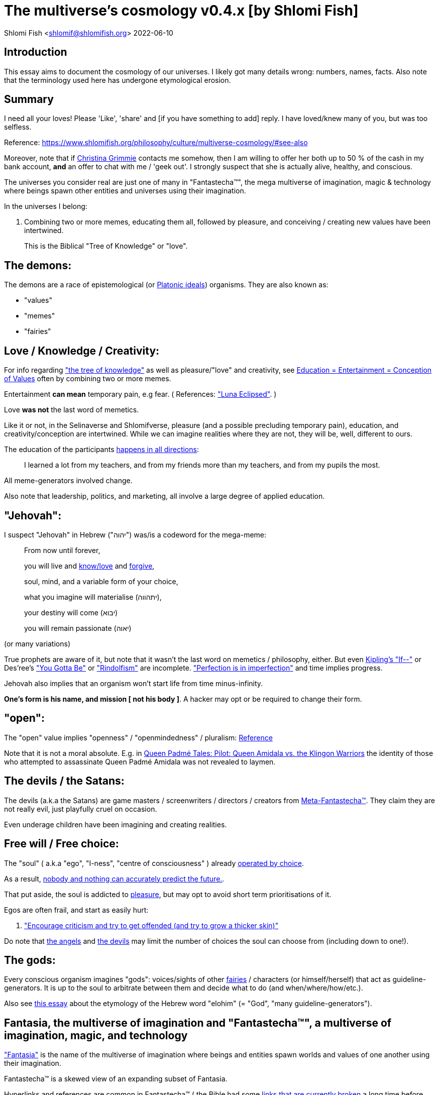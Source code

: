 = The multiverse's cosmology v0.4.x [by Shlomi Fish]

Shlomi
Fish
 <shlomif@shlomifish.org>
2022-06-10

[[intro]]
== Introduction

This essay aims to document the cosmology of our universes.
I likely got many details wrong: numbers, names, facts.
Also note that the terminology used here has undergone etymological erosion. 

[[summary]]
== Summary

I need all your loves! Please 'Like', 'share' and [if you have something to add] reply.
I have loved/knew many of you, but was too selfless. 

Reference: https://www.shlomifish.org/philosophy/culture/multiverse-cosmology/#see-also[https://www.shlomifish.org/philosophy/culture/multiverse-cosmology/#see-also
]

Moreover, note that if https://www.shlomifish.org/art/recommendations/music/online-artists/fan-pages/chris-grimmie/[Christina Grimmie] contacts me somehow, then I am willing to offer her both up to 50 % of the cash in my bank account, *and* an offer to chat with me / 'geek out'. I strongly suspect that she is actually alive, healthy, and conscious. 

The universes you consider real are just one of many in "Fantastecha(TM)", the mega multiverse of imagination, magic & technology where beings spawn other entities and universes using their imagination. 

In the universes I belong: 

. Combining two or more memes, educating them all, followed by pleasure, and conceiving / creating new values have been intertwined. 
+
This is the Biblical "Tree of Knowledge" or "love". 


[[the-demons]]
== The demons:

The demons are a race of epistemological (or https://en.wikipedia.org/wiki/Theory_of_forms[Platonic ideals]) organisms.
They are also known as: 

* "values" 
* "memes" 
* "fairies" 


[[love-and-knowledge]]
== Love / Knowledge / Creativity:

For info regarding https://en.wikipedia.org/wiki/Tree_of_the_knowledge_of_good_and_evil["the tree of knowledge"] as well as pleasure/"love" and creativity, see https://www.shlomifish.org/philosophy/culture/case-for-commercial-fan-fiction/indiv-nodes/learning_more_from_inet_forums.xhtml[Education +++=+++
Entertainment +++=+++ Conception of Values] often by combining two or more memes. 

Entertainment *can mean* temporary pain, e.g fear.
( References: https://mlp.fandom.com/wiki/Luna_Eclipsed["Luna Eclipsed"].
) 

Love *was not* the last word of memetics. 

Like it or not, in the Selinaverse and Shlomifverse, pleasure (and a possible precluding temporary pain), education, and creativity/conception are intertwined.
While we can imagine realities where they are not, they will be, well, different to ours. 

The education of the participants https://www.shlomifish.org/humour/fortunes/show.cgi?id=learned-a-lot-from-my-teachers[happens in all directions]: 

[quote]
I learned a lot from my teachers, and from my friends more than my teachers, and from my pupils the most. 

All meme-generators involved change. 

Also note that leadership, politics, and marketing, all involve a large degree of applied education. 

[[jehovah]]
== "Jehovah":

I suspect "Jehovah" in Hebrew ("יהוה") was/is a codeword for the mega-meme: 

____
From now until forever,

you will live and link:#love-and-knowledge[know/love] and http://shlomifishswiki.branchable.com/Saladin_Style/[forgive],

soul, mind, and a variable form of your choice,

what you imagine will materialise (יתהווה),

your destiny will come (יבוא)

you will remain passionate (יאוה)
____

(or many variations) 

True prophets are aware of it, but note that it wasn`'t the last word on memetics / philosophy, either.
But even https://en.wikipedia.org/wiki/If%E2%80%94[Kipling's "If--"] or Des'ree's https://www.youtube.com/watch?v=pO40TcKa_5U[ "You Gotta Be"] or https://www.shlomifish.org/me/rindolf/#rindolfism_sources_of_inspiration["Rindolfism"] are incomplete. https://en.wikipedia.org/wiki/Perfection["Perfection is in imperfection"] and time implies progress. 

Jehovah also implies that an organism won't start life from time minus-infinity. 

**One's form is his name, and mission [ not his body ]**.
A hacker may opt or be required to change their form. 

[[the-open-value]]
== "open":

The "open" value implies "openness" / "openmindedness" / pluralism: https://www.shlomifish.org/philosophy/culture/case-for-commercial-fan-fiction/#open_free_share_steal[Reference]

Note that it is not a moral absolute.
E.g.
in https://www.shlomifish.org/humour/Queen-Padme-Tales/Queen-Padme-Tales--Queen-Amidala-vs-the-Klingon-Warriors.html[Queen Padmé Tales: Pilot: Queen Amidala vs. the Klingon Warriors] the identity of those who attempted to assassinate Queen Padmé Amidala was not revealed to laymen. 

[[the-devils]]
== The devils / the Satans:

The devils (a.k.a the Satans) are game masters / screenwriters / directors / creators from link:#hackers[Meta-Fantastecha(TM)].
They claim they are not really evil, just playfully cruel on occasion. 

Even underage children have been imagining and creating realities. 

[[free-will]]
== Free will / Free choice:

The "soul" ( a.k.a "ego", "I-ness", "centre of consciousness" ) already https://www.shlomifish.org/philosophy/philosophy/putting-all-cards-on-the-table-2013/indiv-nodes/dont_just_go_with_the_flow.xhtml[operated by choice]. 

As a result, https://twitter.com/shlomif/status/1424320375761129475[nobody and nothing can accurately predict the future.]. 

That put aside, the soul is addicted to link:#love-and-knowledge[pleasure], but may opt to avoid short term prioritisations of it. 

Egos are often frail, and start as easily hurt: 

. http://shlomifishswiki.branchable.com/Encourage_criticism_and_try_to_get_offended/["Encourage criticism and try to get offended (and try to grow a thicker skin)"]

Do note that link:#the-angels[the angels] and link:#the-devils[the devils] may limit the number of choices the soul can choose from (including down to one!). 

[[the-gods]]
== The gods:

Every conscious organism imagines "gods": voices/sights of other link:#the-demons[fairies] / characters (or himself/herself) that act as guideline-generators.
It is up to the soul to arbitrate between them and decide what to do (and when/where/how/etc.). 

Also see https://www.shlomifish.org/philosophy/psychology/crossover-hypothesis-about-the-origin-of-consciousness/[this essay] about the etymology of the Hebrew word "elohim" (= "God", "many guideline-generators"). 

[[the-multiverse-of-imagination]]
== Fantasia, the multiverse of imagination and "Fantastecha(TM)", a multiverse of imagination, magic, and technology

https://theneverendingstory.fandom.com/wiki/Fantastica["Fantasia"] is the name of the multiverse of imagination where beings and entities spawn worlds and values of one another using their imagination. 

Fantastecha(TM) is a skewed view of an expanding subset of Fantasia. 

Hyperlinks and references are common in Fantastecha(TM) ( the Bible had some https://en.wikipedia.org/wiki/Non-canonical_books_referenced_in_the_Bible[links
that are currently broken] a long time before Earth's digital computers ). Moreover, even link:#self-ref[self-referential or circular links] are prevalent and tolerated. 

There *is* a difference between real and imaginary.
We can reason about earthquakes, or https://github.com/shlomif/shlomif-tech-diary/blob/master/hydrogen-bombs-are-likely-an-old-intelligence-hoax.asciidoc[hydrogen bombs] or @Bitcoin or global warming or https://www.shlomifish.org/art/recommendations/music/online-artists/fan-pages/chris-grimmie/[Christina Grimmie's
death] and feature them in artworks (e.g.
"fics") and essays.
However, they were not really real for us. 

[[self-ref]]
== Self-reference / circularity:

https://www.shlomifish.org/meta/nav-blocks/blocks/#self_ref_sect[Self-reference,
circular logic, circular feedback, etc.] are common in Fantastecha(TM), and part of what makes sentience and humour work: 

* https://en.wikipedia.org/wiki/G%C3%B6del,_Escher,_Bach[Gödel, Escher, Bach]
* https://www.youtube.com/watch?v=GibiNy4d4gc["The Circle of Life"]
* https://www.youtube.com/watch?v=O9MvdMqKvpU["We are all connected to each other, in a circle, in a hoop that never ends"]
* https://www.shlomifish.org/philosophy/books-recommends/#mathematics_and_humor[Mathematics and Humor book]
* https://en.wikipedia.org/wiki/The_Chronicles_of_Amber[The Chronicles of Amber] - an alternative "real world" to ours
* https://www.shlomifish.org/philosophy/books-recommends/#I_think_therefore_I_laugh["I think therefore I laugh" book]
* {empty}
+

[quote]
Mr.
Linea ( https://en.wikipedia.org/wiki/La_Linea_%28TV_series%29 ) is TheCreator.
;) 
+
( -- https://twitter.com/shlomif/status/1485024317062717440 ) 
+
The characters of animated / imaginary universes often agree that their universes were/are ridiculous, but https://twitter.com/shlomif/status/1479063972934565893[so is ours.]

When we visit the universes of other franchises and sub-franchises, we can see they have variations of many others we have imagined, and even our own "real world" universe. 

[[the-angels]]
== The Angels:

Angels are link:#hackers[fuckers] who play individual link:#hackers[hackers] (= player characters): organisms / entities who have link:#free-will[souls]. 

[[the-heart-and-mercy-value]]
== Heart / mercy / forgiveness:

The heart value implies mercy and forgiveness. http://shlomifishswiki.branchable.com/Saladin_Style/[Saladin-style]. 

Also see https://www.shlomifish.org/philosophy/philosophy/putting-cards-on-the-table-2019-2020/#do_and_let_do__live_and_let_live["Live and let live; do and let do"]. 

[[magic]]
== Magic:

Life in the multiverse-of-imagination requires magic.
For example in https://www.youtube.com/watch?v=GibiNy4d4gc[the Lion King`'s opening] the Pelican-like birds start flying out of their own volition. 

It is likely that https://en.wikipedia.org/wiki/Egyptian_pyramids[the Egyptian pyramids] and their fan-art https://en.wikipedia.org/wiki/Mesoamerican_pyramids[Mesoamerican pyramids] were constructed using magic. 

Black Magic is initiated by the link:#the-devils[the gamemasters] in order to keep TheGame(TM) of Fantastecha(TM) challenging. 

Magic might be defined as any transformation of the state of "the network": the extended graph theory graph which is our universe. 

[[technology]]
== Technology

I admit that the relationship between technology and link:#magic[magic] is still not fully clear to me. 

One fact I know is that technology is often spiritual, or digital.
Human language is not only a tool of communication, but also a tool of thought. 

. One can say "`I watched the film "The Princess Bride" over ten times.`" to convey a piece of information. 
. One can say "cry wolf" to refer to https://en.wikipedia.org/wiki/The_Boy_Who_Cried_Wolf[The Boy Who Cried Wolf], e.g. in "saying that Microsoft plans to embrace&extend GNU is 'cry wolf'". 

A lot of technology and magic defies the link:#terrestrial[terrestrial] science, including https://en.wikipedia.org/wiki/General_relativity[Einstein's Relativity] or determinism.
I can also write "2 + 2 == 5" or "qmail is both open-source and non-open-source" ( https://www.shlomifish.org/philosophy/culture/case-for-commercial-fan-fiction/indiv-nodes/all_people_are_good.xhtml#guidelines_as_dogma[Reference] ) while having confidence that life will go on. 

*Technology = pre-developed, reusable maths-like functions, which
accept parameters, and construct magical transformations of the state of
the universe and perform them. (??!)*

[[dollar-GOD]]
== $GOD

$GOD is the hypothetical entity, who set link:#multiverse-of-imagination[Fantasia] on motion, given having only an abyss of nothingness / non-existence would be far less fun. 

[[prevalence-of-souls]]
== Prevalence of souls

Every observable entity - whether tangible, digital, or spiritual - has a soul.
If they're too unhappy, for any reason, they will relocate.
The https://en.wikipedia.org/wiki/Aleppo_Codex[Aleppo Codex] decided to move to Jerusalem [intact!] for a change-of-scenery leaving a nonidentical copy behind. 

https://twitter.com/shlomif/status/1491652850044309507[Twitter thread]

[[the-game]]
== TheGame(TM):

The link:#the-devils[devils] challenged Terran link:#hackers[hackers (+++=+++ player characters)] and their link:#the-angels[players (+++=+++ the angels)] with "`TheGame(TM)`": volunteering link:#hackers[hackers] would willingly lose their earlier memories as souls, and have their media (= "in between") mutated by the link:#the-devils[devils].
Physically dying was against the rules, but for true Shalom-of-mind, they must be "slain" by another "vampire", or in case of the last standing vampire - their favourite "child" [= protege]; one cannot constantly win. 

Hackers starting like that are hereby referred to as "false prophets" (where https://shlom.in/geekyhackers["prophet" or "navi" meant "madman" in Ancient Hebrew]) or as "vampires". That was until they reached enough "enlightenment" and became "true prophets" (or "wizards"). 

Outcomes of actions in TheGame(TM) were often determined by rolls of https://rpg.fandom.com/wiki/Dice[Role Playing Game Dice] not unlike in https://www.shlomifish.org/philosophy/psychology/changing-the-seldon-plan/[Asimov's "Second Foundation"]. 

Note that every false prophet perceived a somewhat different reality, but all of them, and that of the true prophets, were synchronised.
(See https://en.wikipedia.org/wiki/Rashomon_effect[the Rashomon effect].) 

*Note:* many humans were born as wizards, and still had their share of flaws, and were/are part of TheGame(TM). 

False prophets were given special treatment by the workforce, so they did not cause a lot of damage, despite their paranoia/etc. 

[[terrestrial]]
=== Terrestrialism

The mutated realities are called the "Terrestrial" ones. 

*Note:* Given Fantastechan magic/technology , the timelines often were skewed [relatively to one another]. 

[[fantasia-vs-fantastecha]]
=== Fantasia vs. Fantastecha(TM)

"The game" is an informal https://en.wikipedia.org/wiki/Role-playing_game[Role-playing game] which as far as we know, is played all over link:#the-multiverse-of-imagination[Fantasia].
It has many variations, interpretations, derivatives (including https://en.wikipedia.org/wiki/Dungeons_%26_Dragons[Dungeons & Dragons]) - even parodies. 

Basically, the players just imagine what their characters do, and the gamemasters tell them what happens. 

While it is one of the first games that wizard children are taught, many vampires have played it by instinct: 

. https://en.wikipedia.org/wiki/Sherlock_Holmes[Doyle's Sherlock Holmes canon]
. https://en.wikipedia.org/wiki/Sesame_Street[Sesame Street]'s skits 
. https://www.shlomifish.org/humour/stories/[Shlomi Fish's screenplays]
. https://www.shlomifish.org/humour/fortunes/sharp-perl.html[Entertaining online chat logs]
. https://en.wikipedia.org/wiki/List_of_Walt_Disney_Animation_Studios_films[Disney's films]
. https://en.wikipedia.org/wiki/Aesop%27s_Fables[Aesop's Fables], the https://en.wikipedia.org/wiki/Hebrew_Bible[Biblical stories], the https://en.wikipedia.org/wiki/Greek_mythology[Greek mythology]. 

The game can often be phrased like: 

* 1 × 2 core concepts. ("player, character"??) 
* 3 × 2 concepts ("time, soul, network, mind, love, knowledge"??) 
+
3 × 2 concepts ("time, soul, network, mind, knowledge -> life"??) 


[[sample-game-session]]
==== Sample session of "the game"

____
One day, https://en.wikipedia.org/wiki/La_Linea_%28TV_series%29[Mr. Linea] takes a break from walking along his line, and posts a comedic story that takes place in an absurd 3D1T universe he conceived called "The Selinaverse", on his blog.
However, his long-time associate https://en.wikipedia.org/wiki/True_and_false_(commands)["/bin/true"] v2.0 "The Strong AI Edition" claims he came up with The Selinaverse first. 

As the two argue in the blog's comments, https://mlp.fandom.com/wiki/Discord[Discord (from My Little Pony)] notes that "Advanced Selinaverse Geeks" has been a popular fantasy role-playing games' franchise in https://mlp.fandom.com/wiki/Equestria[Equestria] for years. 

The three go to http://shlomifishswiki.branchable.com/Fluttershy__44___Princess_of_Princesses__44___head_of_the_secret_cabal_leadership_of_the_Mossad__44___the_already_top_secret_intelligence_agency_of_the_Zionist_conspiracy/[judge Fluttershy (from My Little Pony)] who sighs and invites them for lunch.
She opens a gateway to https://en.wikipedia.org/wiki/Rabin_Square[Rabin Square] in the Tel Aviv of the Selinaverse (yes! The same universe that the plaintiffs are arguing about), they agree on a restaurant, and order food. 

While they wait for their order to arrive, Fluttershy explains that https://www.shlomifish.org/philosophy/culture/my-real-person-fan-fiction/indiv-nodes/commercial_fanfic.xhtml[copyrights' battles are rarely constructive] and that they should just share the Selinaverse.
The plaintiffs agree, drop the case, and discuss ideas they had in mind for the Selinaverse.
However, while they wait for the desserts to arrive, Discord suggests they write and record a parodical courtcase as a spin-off franchise.
The others agree. 

After they record the pilot episode and publicise it on their blogs and social media, it proves to be popular and https://www.shlomifish.org/philosophy/computers/web/models-for-commerce/[profitable].
Thus, the quartet donate part of the profits to charities ( https://www.shlomifish.org/philosophy/philosophy/putting-cards-on-the-table-2019-2020/[while giving them publicity] ), and decide to go to a vacation in the Selinaverse's Caribbean Islands, to calculate their next steps. 

However, after checking into their hotel, they meet https://www.shlomifish.org/humour/image-macros/indiv-nodes/not_know_marilyn_monroe.xhtml[Marilyn Monroe] in the lobby (who, for the sake of this fic, is alive, kicking, and https://www.shlomifish.org/humour/image-macros/indiv-nodes/wandless_emma_watson.xhtml[kicking ass] ). After being a little star-struck and 'geeking out', they decide to play some games together. 

They play ball games, board/card games, and https://leagueoflegends.fandom.com/wiki/League_of_Legends_Wiki[League of Legends].
Then they decide to play "The game" with the classic, possibly cliché, campaign of link:#history-lesson-about-the-muppeteers[the Muppeteers in 1969] with Fluttershy and Monroe as gamemasters/arbiters, thus starting the cycle again. 
____

Yes, it is fanfiction, crossover, parody, Real Person Fan Fiction (RPFs), link:#self-ref[circularly referential]; good stuff. 

Now, if the players are playful, and the gamemasters are jerks we can imagine stuff like: 

____
. link:#Arnold_Schwarzenegger[Arnold Schwarzenegger] convinces a U.S. military combat unit to storm Washington D. C. with him in order to legalise/decriminalise commercial fan-art, only to get the red carpet, a hero's welcome, and a personal invitation from the U.S. president to host a press conference. 
. link:#Richard_Stallman[Richard Stallman] writes a script ( in https://en.wikipedia.org/wiki/Scheme_(programming_language)[Scheme]? ) to broadcast the Muppeteers' screenplays to all ~65,536 hosts in the nascent https://en.wikipedia.org/wiki/ARPANET[ARPANET], only to get a visit from the director of the NSA, who informs him that the Muppeteers' screenplays' https://en.wikipedia.org/wiki/GitHub[GitHub] repository has exceeded 10 million GitHub stars (= "likes") and a million forks. 
. link:#Jim_Henson[Jim Henson] travels to Los Angeles to pitch the Muppets franchise to Hollywood executives, only to see __The Muppet Show__ being broadcast on the moon, on the way. 

____

In TheGame(TM) of Fantastecha(TM), The Three Muppeteers all started as law-abiding men of great integrity, who were playful mostly only when joking or doing make-believe.
Furthermore, not only were the gamemasters jerks, but they were - to use the technical term - link:#hackers[fuckers]! 

[[hackers]]
=== "Hackers" vs. "Fuckers"

The verbs "to hack" and "to fuck" were present in non- link:#terrestrial[terrestrial] English dictionaries for milliards of years with many of their contemporary meanings. https://www.shlomifish.org/philosophy/culture/case-for-commercial-fan-fiction/indiv-nodes/hacking_and_amateur__vs__conformism_and_professional.xhtml[Reference: "What is hacking?"] (= "rule bending", "being resourceful", "thinking outside the box"). 

TheCodex(TM) defines "hacker" as a player character in Fantastecha(TM). It also defines "fuckers" as the race of organisms who are the players and gamemasters who play "TheGame(TM) of Fantastecha(TM)" in Meta-Fantastecha(TM). 

[cols="1,1,1", frame="all"]
|===

|


|

*Fuckers*
|

*Hackers*

|


|

Some lived from time minus-infinity. 
|

link:#jehovah["Jehovah"ns]: started life a finite time ago. 

|


|

are non - capacitanciated. 
|

have a finite capacity. 

|


|

Have א1 / real numbers - based epistemology. 
|

Have https://en.wikipedia.org/wiki/Aleph_number#Aleph-nought[א0 (+++=+++ "Aleph-nought")] / integers - based epistemology. 

|


|

Still not perfect.
E.g: link:#slayer-watcher-whicher[Rindolf (my whicher)] was able to find many code elegance issues in the Perl source code of my mind.
(And the Fuckers appreciated his input.) 
|

Certainly not perfect. 
|===

In order to keep TheGame(TM) interesting, the fuckers promise that they will keep introducing new problems and challenges for us hackers (and their players) to overcome. 

For example, while https://www.shlomifish.org/philosophy/culture/case-for-commercial-fan-fiction/indiv-nodes/hacking_and_amateur__vs__conformism_and_professional.xhtml[NASA
astronauts did initially use pencils in space] (just like the Soviet cosmonauts), the gamemasters preferred space-friendly pens to be developed (within budget). Moreover, faster-than-light ("FTL") travel is possible given one can cross gateways to planets many lightyears away in a matter of seconds.
However, light speed as an upper bound, is a useful constraint that, after it was upheld in certain contexts (e.g.: micro-electronics), made technology better designed. 

So we will not be able to rest on our laurels, even if we wanted to. 

Given how cool fuckers are, and how great Fantastecha(TM) and the Shlomifverse are, I decided to make them honorary hackers: https://www.flickr.com/photos/shlomif/8598361516/in/album-72157633111982891/[Shlomifverse Fucker #0]. 

[[shlomif-favourite-child]]
=== My favourite child

To quote TheCodex(TM) of TheGame(TM) of Fantastecha(TM): 

[quote]
A vampire can only be slain by another vampire, except for the last standing vampire who will be slain by his/her favourite child. 

My favourite child is https://www.shlomifish.org/art/recommendations/music/online-artists/fan-pages/chris-grimmie/[Christina Grimmie]! 

I believe and hope that my recent spell of creativity and inspiration is due to me reviving her (and effectively conceiving her). link:#see-also[See latest hacks]. 

[[TheGame-of-Fantastecha]]
=== TheGame(TM) of Fantastecha(TM)

TheGame(TM) of Fantastecha(TM) is a derivative of "the game". 

Its rule book is common knowledge among wizards, but hidden from vampires: 

* 7 × 2 guidelines of the realm of wizards. 
* 9 × 2 guidelines of the realm of vampires. 

( See http://tolkiengateway.net/wiki/Rings_of_Power[the Middle Earth's
20 "Rings of Power"] meme.
) 

For a vampire to become a wizard he or she should show that the gamemasters violated all 17 out of the 18 guidelines, except for the last: link:#terran-terminators-surprise["`For each and every hacker X: neither X's soul, nor X's mind, nor their union can ever perish.`"]. 

[[the-orcs]]
== The Orcs:

The orcs (or sometimes calling themselves "https://memory-alpha.fandom.com/wiki/Bajoran[the Bajorans]") were agents of the devils who gave the organisms choices and their outcomes (often based on dice rolls). 

The canonical https://en.wikipedia.org/wiki/Hebrew_Bible[Tanakh
(+++=+++ Hebrew Bible)], Plato`'s https://en.wikipedia.org/wiki/Republic_(Plato)[Republic], Tolkien`'s https://en.wikipedia.org/wiki/The_Lord_of_the_Rings[Lord of the
Rings], Ayn Rand`'s https://en.wikipedia.org/wiki/Atlas_Shrugged[Atlas Shrugged], Dostoevsky`'s https://en.wikipedia.org/wiki/Crime_and_Punishment[Crime and
Punishment] , Shakespeare`'s https://en.wikipedia.org/wiki/Shakespeare%27s_plays[Plays], etc.
have likely undergone lengthening and mutation by the Orcs.
However, often the originators liked the mutated versions better. 

[[slayer-watcher-whicher]]
== Slayer, Watcher, Whicher

The slayer in the trio is the actual "false prophet" who sees the "real world" as magic-less and mutated.
(e.g. http://shlomifishswiki.branchable.com/Saladin_Style/[Saladin`'s Yusuf
Ibn Ayyub]). 

The whicher (aka "the witch" / "the witcher") is a presumably fictional character whose job is to provide ideas and choices into their slayer`'s mind.
In my case it was https://www.shlomifish.org/me/rindolf/[Rindolf].
In Saladin`'s case, it may have been https://en.wikipedia.org/wiki/Aladdin[Aladdin]. 

The watcher is a true prophet, who monitors the slayer`'s thoughts and guides them.
He or she also often acts as a project manager.
In Saladin`'s case it was https://en.wikipedia.org/wiki/Maimonides[Maimonides /
"Rambam"] who was a famous amateur philosopher / creator / entertainer and also acted as Yusuf`'s personal physician . Note that it took a long time for Yusuf to be aware of this fact. 

In my case, my watcher from ~1989 until ~1997 was link:#Melissa_Joan_Hart[Melissa Joan Hart (MJH)] who then transferred the lead role to the 1990-born https://www.shlomifish.org/meta/nav-blocks/blocks/#harry_potter_nav_block[Emma Watson].
Confusingly, they both had acclaimed roles playing witches. 

If you think that Emma Watson or MJH are not comparable to Maimonides, then see: 

* "`If Botticelli were alive today he`'d be working for Vogue.`" -- https://en.wikiquote.org/wiki/Peter_Ustinov[Peter Ustinov]
* https://www.shlomifish.org/humour/image-macros/indiv-nodes/if_ayn_rand_was_born_in_the_1990s.xhtml[If Ayn Rand was born in the 1990s, she would be Christina Grimmie.]
* https://www.shlomifish.org/humour/image-macros/indiv-nodes/pbride_philosophers.xhtml["`Have you heard of Plato? Aristotle? Socrates? Models!!`"]

Saladin was slain by https://en.wikipedia.org/wiki/Richard_I_of_England[Richard I "The Lion Heart"] / https://en.wikipedia.org/wiki/Friar_Tuck[Friar Tuck] / https://en.wikipedia.org/wiki/Robin_Hood[Robin Hood].
However, beforehand, Saladin de-hellholed Palestine except for parts of https://en.wikipedia.org/wiki/Israeli_coastal_plain[the coastal plain] and his echoes begot some vampires, including Genghis Khan's direct-male-ancestor. 

[[hell-hole]]
== "Hell hole":

A person born in a hell hole started his/her life as a false prophet.
If either parent was a true prophet, then they did everything in their power for their children to be born outside of a hell hole.
As a result, false prophets were usually born to two false prophet parents. 

After the false prophet "hacker monarch" was slain by a foreign false prophet, the non-capital outskirts of his birthplace region, stopped being a hellhole.
One more time and the mystical capital was liberated. 

When a liberation happened, the universe link:#forking-and-merging[was forked] into a parent and a child universes. 

Female vampires, above puberty, preferred to mate with any of the local post-puberty male vampires based on their competence points.
Their echoes gave birth to boy+girl twin vampires (where one of them was often sent forward in time). Often one of the children ended up slaying either or both parents.
Moreover, parent vampires sometimes mated with their vampire biological children. 

If a vampire wasn't slain before they hit puberty, then he/she endured more hardships such as https://www.shlomifish.org/philosophy/philosophy/putting-cards-on-the-table-2019-2020/#fox-in-the-hens-coop[being imprisoned] (in a psychiatric ward/etc.). I think puberty is 12 y.o.
for women, and 13 y.o.
for men. 

[[zionism]]
== "Ziyoonism":

"Ziyoonism" is non-coincidentally cognate with "Ziyun", the Hebrew word for a https://explainxkcd.com/wiki/index.php/540:_Base_System[4th base] "fuck". It was a process by which the Satans tried to convince 'false prophets' men and women to relocate to an active hellhole for giving birth there (e.g: because the current hell hole was plugged). It was not limited to Israel/Palestine or to people identifying themselves as Jews. 

https://en.wikipedia.org/wiki/Ovadia_Yosef[The Rav Ovadia Yosef] is a true prophet Jew who has a policy of blessing anyone as a Jew.
He also has yet to answer 'no' to the question "is [insert entity here] a pure Jew?". Note that the word "rav", which means "great" in archaic Hebrew, means both "proliferous" and "argumentative" in Modern Hebrew. footnote:[A similar strategy was employed by
the USA ("give me your tired, your poor, your huddled masses"),
by Christianity, and by Islam. I also suspect Saladin's military
accepted many faux Kurds.]

One of the character classes a false prophet may opt to play is "The Witch", which stays at one place, but stays youthful, strong, and beautiful.
One such was "The Witch of Harrow" who ended up establishing https://en.wikipedia.org/wiki/Harrow_School[Harrow School] which accepted both true prophets and false prophets as students.
She ended up becoming a Terminator in link:#ramatavivgimel[Ramat Aviv Gimel] erasing her unpleasant memories as a past "slut" and eventually making her house https://www.shlomifish.org/humour/Selina-Mandrake/indiv-nodes/selinas-18s-birthday-party.xhtml["The Amber"] and getting herself terminated by a different Terminator. 

As a false prophet child, https://www.shlomifish.org/meta/FAQ/where_are_you_from.xhtml[my
template was relocated] three times before he was 6, despite common wisdom that one should not relocate young children.
This was probably due to the effect of The Muppet Show and other television series on the Terran hellholes and my parents' wishes to have more children. 

[[history-lesson-about-the-muppeteers]]
== History Lesson: The Muppeteers

[[the-early-muppeteers]]
=== The Early Muppeteers: Rockville, Maryland, 1969

While https://en.wikipedia.org/wiki/The_Muppets[The
Muppets Franchise] has been a labour of love by many false prophets and true prophets, by 1969, it was accepted that there were three head Muppeteers ( pun intended with https://en.wikipedia.org/wiki/The_Three_Musketeers["The Three Musketeers"] ), all false prophets: 

. https://www.shlomifish.org/meta/nav-blocks/blocks/#self_ref_nav_block[Arnold Alois "Arnie" Schwarzenegger] was a professional athlete and a self-described amateur/hobbyist philosopher and comedian. 
+
As an assistant kindergartener ( https://en.wikipedia.org/wiki/Kindergarten_Cop[Reference] ), Schwarzenegger pushed his true prophet pupils to unnatural athletic *and* academic extremes by being a https://www.shlomifish.org/philosophy/culture/case-for-commercial-fan-fiction/indiv-nodes/hollywood_screenplay_format.xhtml[pedantic critic].
E.g.: even though they painted with https://en.wikipedia.org/wiki/Crayola[Crayola crayons] works that rivaled classical oil paintings, he was still able-to-find many faults in them.
The true-prophet children appreciated his input, but he believed they and their parents kept becoming offended and complaining. 
. https://en.wikipedia.org/wiki/Richard_Stallman[Richard Matthew "RMS" Stallman] was an overly pedantic "nazi" critic too, but unathletic, unkempt, a maths/software wiz, and a bookworm brainiac. Given he was an atrocious slacker, none of his false-prophet friends understood how he got his Ph.D. (and from MIT no less). He was unaware he had a Ph.D. 
+
Despite being of (secular) Jewish descent, RMS was a https://www.shlomifish.org/meta/FAQ/religious_belief.xhtml[pluralist] ("rich"-ard) 
. https://en.wikipedia.org/wiki/Jim_Henson[Jim Henson] - "Jim" means "laborious" (not unlike "gym") and he did almost everything 'hard': worked, socialised, learned, taught, entertained, volunteered, and exercised. 
+
"Jim" is also cognate with https://en.wikipedia.org/wiki/Jinn["jinn" (or "genie")], and he had a penchant for stage magic and video editing. 
+
Henson was the leader, and had the veto. 

(I believe all three were larger than life, even then.
It is a testament to Selinaverse-an technology that I, a https://www.shlomifish.org/me/business-card/["humorist, writer, and software geek"] (or a 'blogger' or a 'web monkey'), am somehow comparable to them.
) 

One day in 1969, the three lamented the fact that the late 1960's anglophone link:#terrestrial[terrestrial] television has become too paranoid, and so decided that they will act, produce, and distribute, a *gratis, public domain, and non-commercial* television show for children, called https://en.wikipedia.org/wiki/Sesame_Street[Sesame Street].
Part of the reason for keeping it free was that they intended it to sport a lot of https://www.shlomifish.org/philosophy/culture/case-for-commercial-fan-fiction/[fan-fiction, RPF, fan-art and song covers] (which they believed were legally problematic) and part of it was due to https://www.shlomifish.org/philosophy/culture/case-for-commercial-fan-fiction/indiv-nodes/open_free_share_steal.xhtml[an altruistic spirit of sharing]. 

They expected __Sesame Street__'s popularity to be mostly confined to their base-town, https://en.wikipedia.org/wiki/Rockville,_Maryland[Rockville, Maryland], but thought that https://www.shlomifish.org/humour/fortunes/show.cgi?id=mishnah--saving-one-soul[ They who saved one soul has saved the world Entire ]. 

Little did they realise that _Sesame Street_ and its international spinoff https://en.wikipedia.org/wiki/The_Muppet_Show[The Muppet Show] were remastered and widely televised.
Moreover, despite being ostensibly public domain, it was an incredibly profitable and influential franchise. 

Here's another fun fact: the Muppeteers have left the premises of their base-town, https://en.wikipedia.org/wiki/Rockville,_Maryland[Rockville], very rarely. 

[[dispelling-ziyoonism]]
=== Dispelling Ziyoonism and The Muppeteers

By 1982, the previously mighty link:#zionism[Ziyoonist empire] was reduced to one remaining physical hellhole: https://en.wikipedia.org/wiki/Rockville,_Maryland[Rockville, Maryland].
Its almost undisputed master vampire was link:#Jim_Henson[Jim Henson], head of The Muppeteers.
All the remaining post-puberty vampires (including Queen Elizabeth II and Pope John Paul II) relocated to Rockville to become muppeteers and have their echoes mate with echoes of ones.
The pre-pubecent ones were physically scattered around the globe to delay slaying one another and the Muppeteers. 

The NSA had moved its headquarters to Fort Meade, which is https://www.distance-cities.com/distance-rockville-md-to-fort-george-g-meade-md[about 40 kilometres] away from Rockville.
Rockville also housed the https://en.wikipedia.org/wiki/National_Institutes_of_Health[National Institutes of Health ( NIH )]. 

https://en.wikipedia.org/wiki/Joss_Whedon[Joss Whedon] asked the orcs "what's next?" and they settled on using the international postal service to connect between the Muppeteers and "dispellers" outside Rockville.
("You can control television and computer networks but not the Postal service.") footnote:[In a sense, static web sites, including
shlomifish.org,
joelonsoftware.com,
paulgraham.com,
xkcd,
and Ozy and Millie,
were the "Web 2.0" parallel to the Postal Service of 1982.
( Reference )] These dispellers were: 

. False prophets. 
. Female. 
. Below 12 years old (so below puberty). 
. Above 4 years old or 5 years old or so, so false prophets can credibly believe they can read and write coherently. 
. Located at the USA or the British Isles. 

Some dispellers I can readily recall are: 

. https://www.shlomifish.org/philosophy/fan-pages/samantha-smith/[Samantha Smith] 1972-born so ~10 years old. Hailing from Maine, church-going, and writing her letters by hand. Humble, conscientious, timid [= careful but making steady progress despite feeling fear]. 
. https://en.wikipedia.org/wiki/Melissa_Joan_Hart[Melissa Joan Hart (MJH)] - the 1976 born "computer wiz girl", who used a dot matrix printer. I think she was living in Florida at the time. 
+
Somewhat selfish, rash, hastey, opportunistic, and brave. 
+
(References: https://www.shlomifish.org/humour/fortunes/show.cgi?id=shlomif-story-of-Gul-Dukat-in-the-Selinaverse[Ambassador Hart] ; https://www.shlomifish.org/humour/fortunes/show.cgi?id=shlomif-story-it-doesnt-take-a-witch-to-fix-this-computer["It doesn't take a witch to fix this computer..."]) 
. https://www.shlomifish.org/humour/bits/facts/Clarissa/[Clarissa Darling] - likely 1974-1976-born. A "The Theory of everything" brainiac. Clarissa avoids physical peril and discomfort as much as possible, while delighting in nonviolent battles of wits. Likes to flaunt her knowledge, and unverified hypotheses. 
. https://www.shlomifish.org/meta/FAQ/biggest_celeb_crush.xhtml[Sarah Michelle Gellar (SMG)] - as a 1977-born Jewish girl, Sarah believed that her father abandoned her mother and herself, who were both living in relative poverty in Manhattan. She spent just enough time on her scholastic responsibilities to will have graduated from high school and get her mother's echo off her back, and spent the rest of her time https://www.shlomifish.org/humour/fortunes/show.cgi?id=smg-about-giving-back-money-and-time[happily donating] love, time, and money to others and herself. 
+
Kind, domineering, and believes https://www.shlomifish.org/humour/Summerschool-at-the-NSA/indiv-nodes/we_are_scheming.xhtml[planning
and having backup plans] are a good idea. 
. https://www.shlomifish.org/humour/Terminator/Liberation/indiv-nodes/hamlet-parody-Cher-parody.xhtml[Cher [ Horowitz? ]] - born 1971-1978. Hailing from Beverly Hills, Cher was a https://tvtropes.org/pmwiki/pmwiki.php/Main/JewishAmericanPrincess[Jewish American Princess], and a self-conscious and "damn proud of it" one. Only with a heart of gold. She spent large amounts of time [and significant amounts of money], helping her friends or trying to make link:#love-and-knowledge[them happier / more entertained]
. *Selina [ Hope ] Mandrake* - a 1977-1978-born girl, likely living in Britain. Became the youngest dropout. Christened "Selena", she was so annoyed by thinking that the fellow Greek kids pronounced her name as "Séléna" while Israeli ones pronounced it "right" that she: [1] changed its spelling [2] developed conspiracy hypotheses about how the ancient Greek philosophers (= educators / entertainers) stole their best ideas from the Israelites and the ancient Jews. 
+
Nicknamed "Sel", Selina had a penchant for selling fun services and products to people she knew or just met, often after https://www.youtube.com/watch?v=8iQ7nr8xEPo[haggling] (and often to negative prices). 
+
( https://buffyfanfiction.fandom.com/wiki/Selina_Mandrake[Reference] ) 

( I think they were all awesome, and I have tried to emulate them all.
) 

You'd think the Postal service would use regular Air Mail to connect them and The Muppeteers to each and every one.
Hah! Not on your life! They used supersonic military jet planes, each carrying Xeroxed copies, dropped from the air and delivered at the doorsteps.
"Only the best for the baddest." ( https://www.shlomifish.org/humour/So-Who-The-Hell-Is-Qoheleth/ongoing-text.html[Reference] ). The recipients were startled at first, but soon associated the incoming jets with incoming letters. 

Corresponding with the girls, The Muppeteers soon realised that their crudely produced shows and films were remastered and broadcast internationally ( https://www.shlomifish.org/humour/image-macros/indiv-nodes/mighty_klingon_warriors.xhtml[and beyond!] ). Jim Henson, Arnold Schwarzenegger, and Richard Stallman ( RMS ), who were the three core Muppeteers each understood that the other two were trying to advocate https://www.shlomifish.org/philosophy/culture/case-for-commercial-fan-fiction/[
Commercial Real Person Fan Fiction (RPFs),
crossovers and parodies] (which were tolerated and encouraged in the non terrestrial universe), as well.
Moreover, they all had https://www.shlomifish.org/philosophy/culture/case-for-commercial-fan-fiction/indiv-nodes/hollywood_screenplay_format.xhtml[antagonism toward the terrestrial
"Hollywood-blessed screenplay format"] (which was neither popular nor mandated). They also realised they were rich, famous, and that their terrestrial "real world"s were lies. 

The dispellers understood the different strategies of each other and the Muppeteers.
Eventually, the dispellers all wrote their own variation of a parodical, fanficcy, screenplay titled https://www.shlomifish.org/meta/nav-blocks/blocks/#buffy_sect[Buffy the Vampire Slayer (BtVS)].
Samantha Smith's copy arrived first because she wrote it by hand and due to Maine's relative proximity to Rockville.
It described an underage girl who happily slew demons and made them her friends.
It also sported this power quote: 

____
I just slew three mighty https://memory-alpha.fandom.com/wiki/Vulcan[Vulcan] vampire warriors who have watched Sesame Street.
This decade seems-to-be shaping up very nicely so far. 

( https://www.shlomifish.org/humour/Selina-Mandrake/indiv-nodes/selina-and-the-three.xhtml[Reference] ) 
____

The adult Muppeteers and other post-puberty false prophets read the screenplay, smiled/laughed/cried/etc.
and had it directed, produced, and broadcast.
The underage false prophet girls (including the dispellers, the toddler ones, and those living in non-anglophone countries) and underage false prophet boys watched it and ascended as well [including my slayer template who was ~5 years old at the time]. 

The two mighty superpowers that Samantha Smith ( &co.
) slew as a child were not the USSR and the USA, but link:#zionism[Ziyoonism] and Jim Henson/The Muppeteers! footnote:[It was not all roses.
See
"hospitalised in a closed psychiatric ward".]

[[the-six-chocolate-hearts]]
=== The 6 chocolate hearts

I just bought 6 chocolate hearts [ wrapped with golden wrappings.
] for 5 sheqels.
I have 6 leftover sheqels. 

I intend to pair the hearts and the sheqels, and utilise the pairs like so: 

. https://en.wikipedia.org/wiki/Melissa_Joan_Hart[Melissa Joan Hart (MJH)] - consume it - eat it, and maybe throw away the remains. 
. https://www.shlomifish.org/humour/bits/facts/Clarissa/[Clarissa Darling] - auction it. 
. https://www.shlomifish.org/humour/Terminator/Liberation/indiv-nodes/hamlet-parody-Cher-parody.xhtml[Cher [ Horowitz? ]] - give it to a friend or a stranger, unconditionally. 
. https://www.shlomifish.org/meta/FAQ/biggest_celeb_crush.xhtml[Sarah Michelle Gellar (SMG)] - give it to my favourite "daughter": protegée, successor, and role model. In my case, she is https://www.shlomifish.org/art/recommendations/music/online-artists/fan-pages/chris-grimmie/[Christina Grimmie]. 
. *Selina Mandrake* - 
+
I wish to sell the pair to Christina Grimmie for a negotiable price.
(With much fanfare.) 
. link:#Samantha_Smith[Samantha Smith] - decide what to do with it later. 


[[the-terran-terminators--rematch]]
== The Terran Terminators: Rematch

Anyway, the link:#the-devils[devils] and the link:#the-orcs[orcs] approached the men and women who just reached enlightenment, and offered them a choice: they will spend the summer enlightened and together having fun and using their magical powers.
At its end, they can opt to reset their memory banks almost completely and become false prophets again, this time called "Terran Terminators" or continue as enlightened true prophets. 

Several newly-ascended true prophets opted out, after the summer, from various reasons, mostly because they had children or enjoyed their newfound powers . E.g: https://www.shlomifish.org/humour/bits/facts/Chuck-Norris/[Chuck Norris] or https://zak.co.il/[Omer Zak] or https://en.wikipedia.org/wiki/Elizabeth_II[Queen Elizabeth II] or https://en.wikipedia.org/wiki/%22Weird_Al%22_Yankovic["`Weird
Al`" Yankovic] . They still often "got sucked" into TheGame(TM). I shall call them "the dropouts". 

The ex-slayers spent the summer there creating many crossover memes, stories, hacks, and franchises, or otherwise enjoying magic, life, love/etc.. However, when we met to decide, some of us were still petty / jealous / cruel / "unfaithful" / immature / etc.
Some had years, or decades (or centuries) of history they wanted to get rid of.
So many decided to continue as terminators, possibly by peer pressure. 

Like https://www.shlomifish.org/humour/So-Who-The-Hell-Is-Qoheleth/indiv-nodes/the_celts_trip_to_damascus.xhtml[the
story of the Celtic trio`'s trip to Damascus] we had a policy of not resisting rapekisses or rapehugs, but there were much less romance and intimacy. 

The youngest dropout was the circa 1977/1978-born link:#Real-Selina-Mandrake[Selina Mandrake].
She decided to continue as a true prophet since "it was the best summer ever" for her, and she may have been scared of losing her memories. 

Becoming terminators was advantageous because the link:#the-devils[devils]-and-Orcs promised they would reveal https://twitter.com/shlomif/status/1403966571215740929[TheOneTruth(TM)] and TheCodex(TM) to the last one standing, but more importantly, all terminators will harbour many new franchises, plots and memes, and creations, and inspire new link:#technology[technologies].
Part of their motivation for becoming terran terminators was that we will "terminate" one another more quickly. 

Note that the devils *might* have link:#forking-and-merging[forked] the Selinaverse universe one last time, including the souls of all wizards, up to and including Selina Mandrake and Jim Henson, and excluding the Terran terminators.
I will refer to the forked universe as "The Shlomifverse". 

In my case, my mind was reset https://www.shlomifish.org/meta/FAQ/how_did_you_learn_english.xhtml[under the guise of fellow children mocking my English].
For many others, it was a concussion from a fall.
Thing is: my https://www.shlomifish.org/meta/FAQ/your_name.xhtml[first name means "Shalom-ful"] in Hebrew.
The link:#the-devils[devils] promised that my body will remain complete and whole. 

These people, starting as false prophets, became known as The Terran Terminators.
After relinquishing their fears, they have *ascended* so to speak (see https://buffy.fandom.com/wiki/Ascension ). Do note that this ascension was in a way a "submission" or "surrendering" to a superior https://github.com/shlomif/shlomif-tech-diary/blob/master/my-candidates-for-terran-leadership.asciidoc#user-content-slain-by-a-vampire["vampire" or protege]. 

[[terran-terminators-surprise]]
=== A Surprise

According to the rules of Fantastecha(TM): 

. There must be a noble cause, however insignificant, that a link:#hackers[hacker] is willing to die for. 
. For each and every hacker X: neither X's soul, nor X's mind, nor their union can ever perish. 
. A hacker may be required or may opt to change his/her "form": name (and possibly mission in life). 

As a result, new vampire soul+mind combos were allocated and started their lives with the forms of the non-dropout templates.
The latter had to change their names, and became bona-fide true prophets.
Whether relieved or disappointed, they were still alive. 

So my soul+mind were effectively created in September 1983, at the first day of the 1st grade of elementary school with the body of a 6 years old. link:#Richard_Stallman[Richard Stallman] and link:#Arnold_Schwarzenegger[Arnold Schwarzenegger] started life as grown-ups. 

[[causes-shlomif-will-die-for]]
=== Causes Shlomi Fish will die for

I, https://www.shlomifish.org/me/contact-me/[Shlomi "Rindolf" Fish], am willing to die if all of these will happen: 

. In order to save Planet Earth of the Selinaverse or the Shlomifverse. 
. In order to make sure https://www.shlomifish.org/art/recommendations/music/online-artists/fan-pages/chris-grimmie/[Christina Grimmie] is alive and healthy. 
. In order to save https://www.shlomifish.org/[shlomifish.org] and its build dependencies from being permanently destroyed or lost. 


[[terran-terminators-list]]
=== List

One of the first to ascend was https://www.shlomifish.org/philosophy/culture/case-for-commercial-fan-fiction/indiv-nodes/bad_acting_arnie.xhtml[Arnold Schwarzenegger]. 

Other notable Terran terminators might include: 

. https://www.shlomifish.org/meta/FAQ/biggest_celeb_crush.xhtml[Sarah Michelle Gellar (SMG)] - https://www.shlomifish.org/humour/fortunes/show.cgi?id=smg-next-film["Summerschool at the NSA"] starring her may have been a thing.
. https://www.shlomifish.org/meta/nav-blocks/blocks/#xkcd_sect[Summer Glau] - my https://www.shlomifish.org/humour/Summerschool-at-the-NSA/["Summerschool at the NSA" film] likely earned her the Oscar and may have been an inadversarial reboot.
. Likely https://en.wikipedia.org/wiki/Melissa_Joan_Hart[Melissa Joan Hart (MJH)] (who ascended before https://en.wikipedia.org/wiki/Clarissa_Explains_It_All[CEIA] and as a result was the https://www.shlomifish.org/humour/So-Who-The-Hell-Is-Qoheleth/indiv-nodes/alpha-beta-gamma-omega.xhtml["beta" female] during the https://websitebuilders.com/how-to/glossary/web1/[Web 1.0 period] when SMG was "queen of the Web" and the "alpha female")
. Likely https://twitter.com/AliciaSilv[Alicia Silverstone]
. Likely link:#Samantha_Smith[Samantha Smith] herself
. Likely https://en.wikipedia.org/wiki/Natalie_Portman[Natalie Portman]
. Likely https://en.wikipedia.org/wiki/J._K._Rowling[J. K. Rowling]
. Likely https://en.wikipedia.org/wiki/Will_Smith[Will Smith]
. Likely https://en.wikipedia.org/wiki/Paris_Hilton[Paris Hilton]
. Likely https://en.wikipedia.org/wiki/Kim_Kardashian[Kim Kardashian]
. Likely https://en.wikipedia.org/wiki/Dana_Simpson[D. C. Simpson]
. Likely https://en.wikiquote.org/wiki/Linus_Torvalds[Linus Torvalds]
. Likely https://en.wikipedia.org/wiki/Richard_Stallman[Richard Stallman ("RMS")]
. Likely https://en.wikipedia.org/wiki/Joel_Spolsky[Joel Spolsky] ( https://www.shlomifish.org/humour/fortunes/joel-on-software.html["Joel on Software"] )
. Likely https://www.shlomifish.org/humour/fortunes/paul-graham.html[Paul Graham]
. Likely https://en.wikipedia.org/wiki/Jennifer_Lopez[Jennifer Lopez]
. Likely https://en.wikipedia.org/wiki/Jay-Z[Jay-Z]
. Likely https://en.wikipedia.org/wiki/Meredith_Brooks[Meredith Brooks]
. Likely Steve from https://en.wikipedia.org/wiki/Smash_Mouth[Smash Mouth]
. Likely https://en.wikipedia.org/wiki/Wil_Wheaton[Wil Wheaton]
. Likely https://en.wikipedia.org/wiki/Pope_John_Paul_II[Pope John Paul II] and https://www.shlomifish.org/philosophy/philosophy/putting-all-cards-on-the-table-2013/indiv-nodes/departing_pope_about_twitter.xhtml[Pope Benedict XVI]. They both had to retire as popes following their ascensions/Catharses due to the Catholic Church's policy of its vampire popes retiring as soon as they ascend. 
. https://www.youtube.com/watch?v=T6wbugWrfLU[Celine Dion]
. https://en.wikipedia.org/wiki/Scatman_John[Scatman John]
. https://en.wikipedia.org/wiki/Felicia_Day[Felicia Day] - 
. https://en.wikipedia.org/wiki/K%27naan[K'naan]
. https://en.wikipedia.org/wiki/Des%27ree[Des'ree] - 
. https://en.wikipedia.org/wiki/Patrick_Stewart[Patrick Stewart] - 
. https://www.shlomifish.org/humour/bits/facts/Clarissa/[The real Clarissa Darling] - 
. My middle sister
. Some childhood friends of mine.
. https://twitter.com/shlomif/status/1477303776495210498[Mom Cimorelli]
. https://www.shlomifish.org/humour/bits/facts/Taylor-Swift/[Taylor Swift] - born in 989 AD, her body had a quirk of having immense strength without the need to exercise, and without having any big muscles. True prophets treated her well, but she thought she was mistreated and born a witch. At 1982 She wanted to forget her past, and start anew as a terminator, whom the satans promised would have average starting strength but could retain her strength, dexterity, flexibility, agility, etc. without too much exercise (like true prophets and unlike many false prophets). Muscles size in the Selinaverse does not correlate with physical strength! 
+
Genetically speaking, Taylor and Saladin parented a son who was Genghis Khan's direct-male-ancestor. 
+
Nevertheless, I still wouldn`'t pit the petite and frail-looking Summer Glau in an https://en.wikipedia.org/wiki/Mixed_martial_arts[MMA] match against https://memory-alpha.fandom.com/wiki/Worf[Worf] or even against https://en.wikipedia.org/wiki/Ronda_Rousey[Ronda Rousey] . However, do note that Glau has won most such fights against both Chuck Norris, and Bruce Lee, who are both alive and in their prime. https://www.shlomifish.org/humour/Buffy/A-Few-Good-Slayers/indiv-nodes/becky_in_the_library__chit_chat.xhtml[She still drops out of MMA tournaments early.].
Life is a circular graph: link:#self-ref[Reference]

Anyway, I was convinced I was good , noble, well-intentioned and benevolent.
I refused to permanently consider the opposite! Even if it meant the whole media of mine and "mainstream" terrestrial science were wrong.
Moreover, similarly to Jesus, I have been willing to suffer a little more if it meant that future generations suffer much less. 

I also preferred to err on naivity than on cynicism, and https://www.shlomifish.org/humour/stories/#intro[encouraged everyone and everything to improve]. 

[[why-shlomif-became-a-terminator]]
=== Why my template made me a terran terminator

I suspect Shlomi Fish decided to become a terran terminator from the following reasons: 

* Angry at himself for being a slut. 
* He was frustrated that his bad predictions didn't materialise, either because they were unfounded, or because https://www.youtube.com/watch?v=3gxvMi6yekg&lc=UgzNA_q8Po6cXM0cN_14AaABAg[they were taken as constructive, precautious, advice]. 
+
( Like a https://twitter.com/shlomif/status/1539990565873393665[timid fish] he was afraid of deviations from the status quo.
) 
* link:#Real-Selina-Mandrake[Selina], who is younger than him, stubbornly insisted that she'll be a dropout. As a result, that universe could not be named after him/me. 


[[who-created-time]]
== Who created time

A popular theory is that https://memory-alpha.fandom.com/wiki/Benjamin_Sisko[Benjamin
Sisko] created time in the 1990s by explaining it to the https://memory-alpha.fandom.com/wiki/Prophet[Prophets of the
wormhole].
Quark and Brunt made it part of their bestselling ebook/paperbook "Distilled Wisdom of the Prophets for Profits" which they sent 'back in time' out of mischief. 

A theory I made up now is that https://mlp.fandom.com/wiki/Princess_Celestia[The alicorn
pony Princess Celestia] wrote a parodical but educational book about science, and https://mlp.fandom.com/wiki/Discord[Discord] sent it back. 

In the multiverse of imagination, there are many link:#self-ref[strange
loops] and "plagiarism" is common and encouraged. 

[[boredom]]
== Boredom and Lethargy:

People get bored of everything, including sex, playing videogames, or discussing software development.
They also need change.
But boredom and lethargy are powerful motivators - for false prophets and true prophets alike. 

There are many true stories of stay-at-home "losers" who picked a hobby out of boredom, and became creative superstars.
Many predate the Internet, e.g.: https://en.wikipedia.org/wiki/Jules_Verne[Jules Verne], and https://en.wikipedia.org/wiki/E._Nesbit[E. Nesbit]. 

Also see: https://www.youtube.com/watch?v=LKPwKFigF8U["Why boredom is good for you?"]. 

[[ramatavivgimel]]
== Ramat Aviv Gimel

Before having our memories reset, my friend Amit, I, and several other future terminators carried with us the "nazi"-ness value: 

____
*The "nazi"-ness value:*

https://mygeekwisdom.com/2011/09/12/be-excellent-to-each-other/[The Golden Rule] implies sincerely criticising others even if it hurts their feelings, gets you in trouble, and even if you do not practice what you preach (see https://en.wikipedia.org/wiki/Tu_quoque[Ad hominem Tu quoque]) 
____

See http://shlomifishswiki.branchable.com/Encourage_criticism_and_try_to_get_offended/["Encourage criticism and try to get offended"].
Having terminated link:#Arnold_Schwarzenegger[Arnold Schwarzenegger], link:#Melissa_Joan_Hart[Melissa Joan Hart (MJH)], and link:#Samantha_Smith[Samantha Smith], the two of us were afterward kept in the same elementary school classroom with few other false prophets.
This is given the "Age of the Terran Terminators" was supposed to last 40 years. link:#Richard_Stallman[Richard Stallman] and link:#Clarissa_Darling[Clarissa Darling] likely were terminated shortly afterwards. 

Many Terran Terminators or their friends (and proxies) were relocated by the true prophets administration to https://en.wikipedia.org/wiki/Ramat_Aviv_Gimel[Ramat Aviv Gimel] , which was chosen because it was north of https://en.wikipedia.org/wiki/Yarkon_River[the Yarkon River] and so outside the historical https://en.wikipedia.org/wiki/Gush_Dan[Gush Dan], which remained a hellhole for longer, and yet close enough to Tel Aviv, the "it city" of Israel. 

Placing them together was useful for cross-pollination, getting terminated, and terminating. 

By 1989-1990, when link:#shlomif-watchers-and-whichers[Melissa Joan Hart (MJH)] became my project manager, and https://www.shlomifish.org/me/rindolf/[Rindolf] my whicher, almost all observers believed either Amit or I were likely going to terminate all other terminators.
I suspect they were right.
Amit (= "colleague" in modern Hebrew or "friend" in archaic Hebrew) was more sociable and outgoing at first, but I suspect I terminated him during the 7th->9th grade, before he and his family relocated to https://en.wikipedia.org/wiki/Neve_Avivim[Neve Avivim]

Do note that despite the geek stereotype, I haven't been shy, just prone to stuttering, bad diction, and awkwardness. 

I joked that, similar to https://hoover.blogs.archives.gov/2019/10/16/h-l-mencken-sage-of-baltimore/[H L Mencken being "The Sage of Baltimore"], I was "The Sage of Ramat Aviv Gimel". 

My terminating-career was boosted after https://www.shlomifish.org/meta/FAQ/site_history.xhtml[I
set up a static personal website] which became https://www.shlomifish.org/[www.shlomifish.org].
The devils promised it will be displayed verbatim among other terminators.
Various Internet people told me I https://www.shlomifish.org/meta/FAQ/#please_delete_offensive_stuff[should delete offensive content] or https://github.com/shlomif/shlomif-tech-diary/blob/master/static-site-generators--despair.md#facing-some-criticism[convert
the service to use PHP/Ruby-on-Rails/etc.], but I didn`'t heed them.
They were likely mirages of the devils and the orcs. 

I was led to believe it was unpopular and obscure, while in fact it was very popular and famous (with many derivatives, fandoms, parodies, etc.) outside my mind`'s hellhole.
I was also often made to think I had many haters, which wasn`'t true. 

Do note that "Encourage criticism and try to get offended" was not the last word: 

. https://github.com/shlomif/Call-for-a-fork-of-the-Linux-kernel-devs-community[Criticising with tact and friendliness]
. http://shlomifishswiki.branchable.com/Never_Try_to_Please_Everyone/["Don't try to please everyone" ; "colour of the bikeshed" ; etc.]


[[history-of-earth]]
== History of Earth:

[[ancient-history-of-earth]]
=== Ancient History of Earth:

When Earth became the last frontier of link:#zionism[Ziyoonism], it was negotiated that there would be: 



* 1 pair of "Elohim" / "אלוהים" and "Jehovah" / "יהוה" (E, J; א, י). 
* 3 pairs managing sanctuaries: 
+
.. Se'or (שעור) and https://www.shlomifish.org/humour/Star-Trek/We-the-Living-Dead/ongoing-text.html[The Symbul (תה סימבול)] managing https://en.wikipedia.org/wiki/Golan_Heights[the Golan Heights or the 'Steppe'] (S, T; ש, ת). 
.. Alaska (L, K; כ, ל). 
.. Panama (M, N; מ, נ). 
* 7 pairs of seas / Oceans - farers vampires: "The seven seas". 
* 9 men and 9 women who started as land link:#the-game[vampires]. 

( See http://tolkiengateway.net/wiki/Rings_of_Power[the Middle Earth's
"Rings of Power"] meme.
) 

(1 + 3 + 9) × 2 = 26 => corresponding with the letters of https://en.wikipedia.org/wiki/English_alphabet[the Latin/English alphabet]. 

(1 + 3 + 7) × 2 = 22 => corresponding with the letters of the https://en.wikipedia.org/wiki/Hebrew_alphabet[Hebrew alphabet]. 

After Syria (minus Damascus itself) in the Levant was liberated to being a true prophets zone (by Mosheh / Aharon / Jehovah slaying https://en.wikipedia.org/wiki/Tukulti-Ninurta_I[Nimrod] ?), TheGame(TM) splintered the Terran countries further. 

$$.$$uk was split into many shires and the contiguous USA into 48 states and promised they won`'t do it again (due to running out of the fragmentation levels' count cap). I also suspect Africa used to be one big country. 

An extra complication may have been that a liberator of a province must have originated from a different country. 

Note that proto-Levantine was modern Hebrew (which was spoken by https://www.shlomifish.org/humour/Star-Trek/We-the-Living-Dead/indiv-nodes/Q_home_planet.xhtml[the
Énglishtants over 6 milliard years ago]) and Modern English is also a product of TheGame(TM). 

https://en.wikipedia.org/wiki/California[California ( .ca.us )] became the 1st province to be liberated. 

Jerusalem was the 1st [provincial] mystical centre to ascend when https://en.wikipedia.org/wiki/Solomon[King Shlomo
("Solomon")] wanted to be benevolent and "know the gods". David and his genetic sons were redheaded, while Shlomo had black, curly hair.
He became king by telling well-intentioned jokes and tall tales about David, and Shlomo's older siblings-in-pretence (e.g: https://en.wikipedia.org/wiki/Tamar_(daughter_of_David)["Amnon and
Tamar"] or https://en.wikipedia.org/wiki/Absalom["Avshalom"]). Not unlike https://www.shlomifish.org/humour/[my fanfics/RPF].
David and his sons agreed he would be a better king and crowned him, while remaining physically alive and loyally serving under Shlomo`'s reign, thus undergoing https://en.wikipedia.org/wiki/Catharsis[Catharsis] and liberating Jerusalem. footnote:[Note that in the Selinaverse, Vedek Winn became a Kai by employing a similar strategy. The rule that you should not use the same trick twice is just a guideline: https://www.shlomifish.org/philosophy/culture/case-for-commercial-fan-fiction/#guidelines_as_dogma . Also note that:]

The first country to be completely liberated was Greece, which was a team effort of many false prophets and their players. 

I contemplated that Damascus was finally liberated after the author of the scroll of https://en.wikipedia.org/wiki/Ecclesiastes["Qoheleth" (+++=+++ Ecclesiastes)], who was its "hacker king"/"master vampire" https://www.shlomifish.org/humour/So-Who-The-Hell-Is-Qoheleth/ongoing-text.html[admitted
inferiority] to a trio of female Celtic travellers from Austria. 

[[world-war-2]]
=== World War II

I suspect Adolf Hitler and the other Third Reich Nazis were link:#love-and-knowledge[amateur entertainers / philosophers / comedians].
They were only sadistic, murderous, authoritarian, and villainous in the collective awareness of some vampires (including me and some of my ancestors). After they were slain (by Stalin?), Hitler&co were shocked by their remastered link:#terrestrial[terrestrial] version.
However, they received part of the profits from that, and took it to their advantage. 

[[colonialism]]
=== Colonialism

Colonialism was some attempts by vampires to get slain: 

. https://www.youtube.com/watch?v=p-fRo5-p9hE[Monty Python's Life of Brian - What Have The Romans Ever Done For Us?]


[[ghost-town-pattern]]
=== The Ghost Town Pattern

E.g: Pompei ( https://www.shlomifish.org/humour/humanity/ongoing-text.html#the-town-council[Reference #1] ). **TODO: ADD**

[[the-schwartz]]
== "The Schwartz is in us":

Re https://spaceballs.fandom.com/wiki/Spaceballs:_The_Wiki[Spaceballs]

I will hopefully fully admit defeat to https://www.shlomifish.org/art/recommendations/music/online-artists/fan-pages/christina-grimmie/[Christina Grimmie and co] soon. 

Nevertheless 'the Schwartz' - both good and evil flows in all of us. 

In https://www.youtube.com/watch?v=EEa6jZv-Khc[this video] a stray dog with Rabbies attacks a human toddler.
Rabbies is a kind of possession/obsession, and friendly pets in the Selinaverse can talk. 

I imagined a themed planet - "Planet of the https://forgottenrealms.fandom.com/wiki/Main_Page[Forgotten Realms]" - where many 2nd generation organisms take it far too seriously.
Are they false prophets? Many soldiers or even civil employees on Earth exhibit similar symptoms. 

And true prophets are not perfect.
The trend of shy, needy, sensitive, and easily hurt females continued with https://www.shlomifish.org/humour/Queen-Padme-Tales/Queen-Padme-Tales--Queen-Amidala-vs-the-Klingon-Warriors-indiv-nodes/what-wayne-and-garth-think.xhtml[Tiffany
Alvord and Fluttershy].
Do note that: 

. They both shed some of that along the way. 
. I always loved them. 
. I have a tendency to depict them both as real badasses in my fics. (e.g: https://www.shlomifish.org/humour/Terminator/Liberation/indiv-nodes/hannah-using-a-tank.xhtml[here]) 

Recently, listening carefully to some songs made me cry, and that included some upbeat songs such as https://www.youtube.com/watch?v=YtrFsjdeO5I[KHS & co's "Lion King parodical medley"].
Reportedly, many young-looking women who went to listen to https://en.wikipedia.org/wiki/Franz_Liszt[Liszt]'s concerts fainted from excitement (and I believe most of them were true prophets). 

Cimorelli-the-band wrote https://www.youtube.com/watch?v=FktDDKNrWjk[a song titled 'Renegade'] motivated by suggestions they received as up-and-coming signed ("VEVO") artists. 

[[objectivism-and-mysticism]]
== Objectivism-and-Mysticism:

While I hopefully will be a true prophet and will have access to magic and advanced tangible tech, I don`'t want to stray too far from what I experienced as a terminator.
Balance between yin and yang. 

I wish to live on a spherical planet with a 24 hours clock, and https://en.wikipedia.org/wiki/Gregorian_calendar[the Gregorian calendar].
However, there should be no known risk of environmental or astronomical calamities. 

I wish to experience unique taste in every meal of freshly prepared food (maybe also fast food). 

I wish to meet https://www.shlomifish.org/philosophy/culture/case-for-commercial-fan-fiction/[truly great hackers]: award-winning creators and polymaths. 

I wish mass duplication to be available. 

https://www.shlomifish.org/philosophy/culture/multiverse-cosmology/why-the-so-called-real-world-makes-little-sense/#selinaverse_vision[The Selinaverse vision]

[[elves-vs-orcs]]
== The blurry line between elves and orcs:

In https://www.shlomifish.org/humour/Summerschool-at-the-NSA/[Summerschool at the NSA] , I joke that: 

[quote]
SMG: We`'ve got a lot of time for that.
OK: it was 1997-1998ish, Buffy started airing and became a cult series.
So, one day a group of yeshivah pupils from a local Chabad yeshivah arrived to the studios saying they have some numerological insights from the Jewish bible, about what will happen in Sunnydale next. 

Were they elves or orcs? 

We cannot stop even small children from imagining things - and elsewhere in link:#the-multiverse-of-imagination[Fantastecha(TM)], there will be sucker/brave souls who will choose to start their life as false prophets.
Furthermore, most good narratives feature one problem or more that need to be reconciled ( Reference: https://www.youtube.com/watch?v=Gl3e-OUnavQ[Sesame Street:
"Conflict"] ). 

Furthermore, I sided with Emma Watson that "your time is everybody`'s time" rather than https://en.wikipedia.org/wiki/Melissa_Joan_Hart[Melissa Joan Hart
(MJH)]`'s liberal use of time wraps.
This may have delayed my ascension/catharsis, but made me less ecstatic.
Who was right? 

https://www.shlomifish.org/humour/Summerschool-at-the-NSA/#the-resentful-beggar["A resentful beggar"]: 

____
A resentful beggar whose name I forgot, and who accused the people sitting on benches in Rabin Square of being misers, which prompted me to give him a 20 sheqel note and asking that we`'ll converse in return. 

After talking for a while, I decided to give him 50 more sheqels and he told me he believes I`'ll get lucky because I was so generous.
And a few weeks after that, I attended Olamot Con, and came up with the idea to write Summerschool at the NSA as a screenplay. 
____

It was clearly a test (given my bank credentials and those of many large corporations are public knowledge). 

Moreover, back in the 9th grade, I suffered from several clinical depressions, and eventually my guardian angels decided to send me 'The Neo-Tech Cosmic Power Pincer #1', which was false, but sounded more believable and provided a sharper contrast with my contemporary Israeli, Jewish, and mostly Tanakh idea system. footnote:[I suspect Sheldon
Cooper, whose first name is cognate with mine (= "Shlomi"), was in part an exaggerated parody
of me at the time. Like him, I tried to reconcile my contemporary ideology
with terrestrial science and "consumerist"
culture. That was
evident from my contemporary writings, e.g.:]

[[about-sex]]
== Thoughts about Sex:

While risking sounding https://www.shlomifish.org/meta/FAQ/are_you_a_sexist__are_you_a_feminist.xhtml[discriminatory], I suspect that often when a female vampire mated with a male vampire, she thought it was an elaborate night of "up-base" (= 4th base and below) sexual acts, while for him it was a temporary spell of arousal, or even "regular" pleasure, or at most https://www.shlomifish.org/humour/bits/true-stories/my-first-kiss/[a "rape-kiss"]. 

Re: 

* https://www.cliffsnotes.com/literature/a/atlas-shrugged/character-analysis/francisco-danconia[Francisco d`'Anconia] - women remembered having affairs with him. 
* https://www.youtube.com/watch?v=Zlot0i3Zykw[Taylor Swift - "Red"] - a song she wrote pre-catharsis, and I match her description. 
* https://en.wikipedia.org/wiki/Sarah_Bernhardt[Sarah Bernhardt] - the daughter of a Jewish prostitute (WTF?) who believed her mother abandoned her. Became the hacker queen of Paris and after she was slain by Ayn Rand or by Walt Disney, liberated it. 
* link:#Sarah_Michelle_Gellar[Sarah Michelle Gellar (SMG)] - believed pre-catharsis that her biological father divorced her mother. 

Given most organisms wish to link:#love-and-knowledge[experience "pleasure" / "love" / happiness] even if they http://shlomifishswiki.branchable.com/99_Problems/["have 99 problems but a significant other ain`'t one"], then love is unstoppable. 

____
As an example, we can imagine a young girl to write a funny screenplay using https://en.wikipedia.org/wiki/GitHub[GitHub] or Google Docs which pits https://www.shlomifish.org/humour/bits/facts/Emma-Watson/[Emma Watson] vs. https://en.wikipedia.org/wiki/Kim_Kardashian[Kim Kardashian] on who gets to ride https://mlp.fandom.com/wiki/Princess_Celestia[Princess Celestia] next, with https://en.wikipedia.org/wiki/Darth_Vader[Darth Vader] and https://en.wikipedia.org/wiki/Haman[Haman] as two "evil", but mutually hating one another, arbiters.
Might seem ridiculous, but if I didn't want entertainment in my life, then I'd go watch grass grow.
It will be a legal and "ethical" minefield, but I'd bet it'd be easier to follow and more entertaining than https://en.wikipedia.org/wiki/The_Lord_of_the_Rings[Tolkien's "Lord of the Rings"] was even shortly after LotR was written. 

( https://www.shlomifish.org/philosophy/culture/case-for-commercial-fan-fiction/[Reference #1] ; https://www.shlomifish.org/humour/bits/Who-will-ride-Princess-Celestia/[Reference #2] ) 
____

That proverbial girl is making love to all these meme-generators! 

This has several implications:

. No one owns 100% of anyone else`'s sex life or love life.
. No one is a virgin.
. Ages are irrelevant: 
** {empty}
+

[quote]
Mosheh: Relax! I married girls who were 40 times my junior or more and my own descendants, and retrospectively I can tell that many of them were more mature and rational than I was in most respects. 
** While in her 20s, https://www.shlomifish.org/humour/fortunes/show.cgi?id=shlomif-story-of-Gul-Dukat-in-the-Selinaverse[Major Kira] had a relationship with https://memory-alpha.fandom.com/wiki/Bareil_Antos[Vedek Bareil] who was/is over a million years old. 
** Moreover, https://stexpanded.fandom.com/wiki/Q2[Q2], who was roughly 34 milliard years old when she assumed a human-like form, had relationships with much younger men. E.g: men in their 20s, who were less than a milliardth her age. 
** https://www.shlomifish.org/meta/FAQ/featuring_sexy_women_and_girls.xhtml["Shlomi Fish`'s FAQ - You feature sexy women and girls in your works. Are you a pervert?"]
. {empty}
+

[quote]
Obi-Wan: I did, yes.
Wow! And I thought my (one and only, hah!) girlfriend was bad.
Do note, however that I kindof am attracted to the bitching type.
One of my many kinks.
While my friends are attracted to everything that moves, I see no reason to limit myself ( https://www.amazon.com/Best-Things-Anybody-Ever-Said/dp/0743235797/ref=sr_1_1[Reference] ). 
. Sex between two consenting true prophets often is "making out", and can be done with clothes on and in public. 
. {empty}
+

____
Gowron: Jedi-training programs can reportedly be completed in under a year [ Qui-Gon nods ], and it is a crime to take a relationship with a beautiful warrior such as yourself for granted! You have your needs, for once... 

Padmé: Oh, I have my needs all-right! Only my physical needs are not a problem... 
____
+
One doesn`'t have to be a sex addict, and even if you are link:#boredom[you will likely grow out of it]. 
. Trans: in the Selinaverse, an organism can expend one mana point to change their DNA and physiology, permanently, but reversibly. So far there are very few takers for a genderchange "operation". 
. In general, men are attracted more to women, and women are attracted more to men. Both tend to covet https://www.shlomifish.org/humour/Queen-Padme-Tales/Queen-Padme-Tales--Queen-Amidala-vs-the-Klingon-Warriors.html#dedication[competence]. MOTASes are usually flexible enough to https://www.shlomifish.org/humour/Queen-Padme-Tales/Queen-Padme-Tales--The-Fifth-Sith.html[forego minor imperfections]. 
** {empty}
+

____
SMG: "He is cute, but I`'m looking for man-tastic! You know, someone with a little cushion for the pushin'?" 

-- https://www.youtube.com/watch?v=kCl3ho6_gbg
____
** https://www.shlomifish.org/humour/fortunes/show.cgi?id=shlomif-beauty-products-as-the-stone-soup-effect[Beauty Products as the Stone Soup Effect]
** ( As an example, https://www.shlomifish.org/philosophy/culture/case-for-commercial-fan-fiction/indiv-nodes/be_communicative.xhtml[writing and publishing some short poems] and tactfully avoiding a fistfight are attractive. ) 
** https://www.shlomifish.org/humour/fortunes/show.cgi?id=sharp-web--lesbian-straight-and-Sappho[#web - Lesbianism, heterosexuality, and Sappho of Lesbos]
. A wizard of any age can conceive a child or a pet by submitting a web/email/paper/etc. form. 
. At any point, there is a large number of MOTASes who are not in a relationship, but are open for being in one. (References: https://www.breitbart.com/entertainment/2019/12/30/sharon-stone-blocked-from-dating-site-bumble-after-users-thought-her-profile-was-fake/["Sharon Stone Blocked from Dating Site Bumble After Users Thought Her Profile was Fake"]) 


[[forking-and-merging]]
== Forking and Merging

link:#love-and-knowledge[Pleasure and "knowledge"] allows two or more memes or memes generators to spawn new ones, as well as be educated themselves. 

However, using link:#magic[magic] one can duplicate anything while giving the duplicates new souls.
E.g: https://www.shlomifish.org/humour/fortunes/show.cgi?id=sharp-sharp-programming-life-according-to-valentine[Valentine Gellar], or https://memory-alpha.fandom.com/wiki/Thomas_Riker[Thomas Riker].
The devils/orcs used it to fork entire universes. 

Like the https://en.wikipedia.org/wiki/Fork_(system_call)[Unix fork() system call], wizards' souls in forked universes are aware that they are the "child process". However, vampires' souls didn't have that privilege! 

There are https://www.reddit.com/r/linux/comments/9m8yi7/there_are_forks_of_existing_projects_but_are/[mergers / joins] too.
Also note https://www.shlomifish.org/philosophy/culture/case-for-commercial-fan-fiction/indiv-nodes/starved_of_employees.xhtml[Microsoft Windows being merged into GNU, Linux, and WINE].
Do note that the two-or-more original souls remain intact and may reappear in different contexts in the future. 

One can spawn imaginary worlds which share similarities to our own.
E.g: 

. https://buffy.fandom.com/wiki/Buffy_the_Vampire_Slayer_and_Angel[The Buffyverse]
. https://buffyfanfiction.fandom.com/wiki/Beckyverse[The Beckyverse] - https://www.shlomifish.org/meta/FAQ/biggest_celeb_crush.xhtml[Sarah Michelle Gellar (SMG)] was not born, but Summer Glau, Emma Watson, and Shlomi Fish were. 
. https://en.wikipedia.org/wiki/Wizarding_World[Wizarding World] (= link:#terrestrial[Terrestrial] spin on Harry Potter) 
. https://bigbangtheory.fandom.com/wiki/Main_Page[The Big Bang Theory] show. 
. https://en.wikipedia.org/wiki/La_Linea_(TV_series)[La Linea]
. https://en.wikipedia.org/wiki/My_Little_Pony:_Friendship_Is_Magic[My Little Pony: Friendship Is Magic]


[[rationality]]
== "Rationality":

"People" online and in the outside world accuse me of being Manic , delusional , and irrational. http://shlomifishswiki.branchable.com/Importance_of_Having_Doubts/[I`'m not 100% sure I`'m right.]

But why should my world have a monopoly on being the only real world? 

* https://twitter.com/shlomif/status/1482680712964849669["The world is what you make of it"]
* https://en.wikipedia.org/wiki/The_Chronicles_of_Amber[The Chronicles of Amber] - an alternative "real world" to ours 
* https://twitter.com/shlomif/status/1479063972934565893[Shlomi Fish on Twitter:]
+

[quote]
wrt https://www.shlomifish.org/humour/fortunes/show.cgi?id=god-and-his-angels-as-technicians["God and his angels as implementing humans' perception of the universe"] an #IRC friend joked that the giant world turtle was the most plausible cosmological model.
#mysticism 
* https://twitter.com/shlomif/status/1482399705594318852[Shlomi Fish on Twitter:]
+

[quote]
#BigBangTheory one reason i resented the old Sheldon so much is that he reminded me of my old dogmatic science-ist / atheist too much.
I suspect Penny was the alpha geek: https://shlom.in/geekyhackers
+
My catalyst: https://www.shlomifish.org/meta/FAQ/atheism_can_be_a_religion.xhtml[South Park's creators about Atheism]
* {empty}
+

[quote]
Mr.
Linea ( https://en.wikipedia.org/wiki/La_Linea_%28TV_series%29[La Linea (TV_series)] ) is TheCreator.
;) 
+
( -- https://twitter.com/shlomif/status/1485024317062717440 ) 
* https://www.shlomifish.org/philosophy/culture/multiverse-cosmology/why-the-so-called-real-world-makes-little-sense/[Why the so-called-real-world makes little sense]


[[many-roads]]
== The many roads to competence:

( I`'m speaking in generalisations.
) 

* https://memory-alpha.fandom.com/wiki/Bajoran[The Bajorans] became wizards by interpreting the 'prophecies' of the timeless aliens of the wormhole. 
* The https://memory-alpha.fandom.com/wiki/Klingon[Klingons] became wizards by using metaphors for physical warfare. (e.g: https://www.shlomifish.org/humour/Queen-Padme-Tales/Queen-Padme-Tales--Queen-Amidala-vs-the-Klingon-Warriors.html["Queen Amidala vs. the Klingon Warriors"] ) 
* The https://memory-alpha.fandom.com/wiki/Ferengi[Ferengi] became wizards by advocating greed, trickery - and even deceit. 
* https://starwars.fandom.com/wiki/Yoda[Yoda] became a wizard by advocating self-control, peacefulness, and a Stoic state of mind. 
* https://www.shlomifish.org/philosophy/culture/case-for-commercial-fan-fiction/indiv-nodes/guidelines_as_dogma.xhtml[Ezekiel] became a wizard by being a standup comedian. 
* https://en.wikipedia.org/wiki/Felicia_Day[Felicia Day] started as a computer games' addict, which I had been one as well (and she wasn`'t a one-trick-pony). 


[[shlomif-watchers-and-whichers]]
== My watchers and whichers

https://en.wikipedia.org/wiki/Emma_Watson[Emma Charlotte Duerre Watson] (also see https://www.shlomifish.org/meta/nav-blocks/blocks/#harry_potter_nav_block[my fanfics of her] ) was born a day after https://www.shlomifish.org/meta/FAQ/biggest_celeb_crush.xhtml[Sarah Michelle Gellar (SMG)]'s 13th birthday.
"Emma" means "complete" in proto-Germanic, not unlike https://www.shlomifish.org/meta/FAQ/your_name.xhtml["Shlomi" [+++=+++ "shalom-ful"]].
"Eymah" means 'terror' in Hebrew, while "Em" means "mother". "Sarah" means "a [female] minister" or "a ruler". "Charlotte" is cognate with both "Sarah" and "Shlomi" and also means "a ruler". 

So it is likely that she was conceived as a bridge between SMG and me. footnote:[There may have been hopes to get SMG to terminate me before me hitting
puberty on 5 May 1990 [= my 13th birthday].]

The last name "Watson" is cognate with "watcher", and I suspect she is related to https://en.wikipedia.org/wiki/Dr._Watson["Dr. Watson"] from Sherlock Holmes. 

As a watcher, link:#Melissa_Joan_Hart[Melissa Joan Hart (MJH)] was ambitious, and possibly overly so.
She used https://spaceballs.fandom.com/wiki/Dark_Helmet[Dark Helmet from Spaceballs] as an anti-role-model.
However, her liberal use of time warps and time travel (which likely were employed by link:#slayer-watcher-whicher[Maimonides] before) earned her the unflattering nickname "World's oldest teenager". (References: https://www.shlomifish.org/humour/fortunes/show.cgi?id=shlomif-story-of-Gul-Dukat-in-the-Selinaverse[Ambassador Hart] ; https://www.shlomifish.org/humour/fortunes/show.cgi?id=shlomif-story-it-doesnt-take-a-witch-to-fix-this-computer["It doesn't take a witch to fix this computer..."]) 

MJH had a string of terminators being cathersysed, so she seemed to have "the golden touch". However, after she began managing me, I ended up terminating Amit instead. 

When Emma Watson volunteered to help manage me and Rindolf, she started as a SysCo (= "system coordinator") and requested 100,000 USD/month as a wage (as a starting point for haggling) and MJH was happy to comply right away.
When news broke about it, Watson was in tears, but MJH told her they saw an increase in donations and that "War is good for business". So she gave Emma a raise, and made her "a vice president in charge of marketing". 

In 1995, Emma Watson and her parents relocated from Paris, to Tel Aviv and Greater London, as by that time, she provided the most income, and her parents were helping her.
This was motivated by the desire to reduce context switches, and because the Parisians she talked with were annoyed by her absentmindedly using English and Hebrew paradigms in speech. 

With Emma's help, https://www.shlomifish.org/meta/FAQ/biggest_celeb_crush.xhtml[Sarah Michelle Gellar (SMG)] was terminated by my team, and ascended into a true prophet.
SMG and her team also joined mine. 

One thing Emma Watson disapproved of was a liberal use of time wraps and time travel.
She wanted to have a rough sense of the passage of the "real time" and so used them only during emergencies.
She instead depended on other wizard helpers, including those that temporarily assumed her appearance using magic.
MJH agreed to disagree on that with her given Watson and her team still got a lot done. 

However, at ~1997/1998, MJH was hoping to get me terminated ASAP, but the devils fought back and filled my head with fictional delusions.
After I sided with Watson ("real time" and "`your time is everybody's time`"), MJH passed the leadership to her, and decided to limit her own use of time wraps.
Melissa remained part of my/Rindolf/Emma Watson's team. 

I recall that having read https://harrypotter.fandom.com/wiki/Harry_Potter_and_the_Philosopher%27s_Stone[the first Harry Potter book] by JK Rowling, I found it enjoyable and accessible, but not as good as past children's literature I had read. https://www.shlomifish.org/meta/FAQ/#opinion_on_harry_potter[The
subsequent terrestrial Harry Potter books took themselves too seriously].
Anyway, part of Emma's motivation in playing Hermione in the first Harry Potter film, was for getting https://twitter.com/shlomif/status/1511632946658258946[me to register her existence].
She and the other actors were also instructed to play https://twitter.com/shlomif/status/1486799232971464704[hackily and in a "so bad it's good" manner] since they didn't want to be kept on the filming set for long. 

At ~2011 when I wrote https://www.shlomifish.org/humour/Selina-Mandrake/cast.html[the
proposed cast page of Selina Mandrake - The Slayer], I chose her to play Selina.
At 2014 when https://www.shlomifish.org/humour/fortunes/show.cgi?id=sharp-perl-jobs-EmWatson-Saladin-knights-Templar[someone
on freenode`'s #perl insulted Emma`'s looks], I felt like he was being blasphemous (= https://he.wikipedia.org/wiki/%D7%97%D7%99%D7%9C%D7%95%D7%9C_%D7%94%D7%A7%D7%95%D7%93%D7%A9["חילול
הקודש"]). Watson was not a mere actress for me.
Someone on freenode noted that Selina resembled me at ~2020.
The lives of Emma, https://buffyfanfiction.fandom.com/wiki/Kate_(Selinaverse)[Milady
Kate] and me have paralleled (non-coincidentally). 

While Emma started as easily hurt, and overreacting/overemotional, (not unlike me) she eventually http://shlomifishswiki.branchable.com/Encourage_criticism_and_try_to_get_offended/[developed a thicker skin] (also like I did). As a result, she was increasingly able to play herself (rather than relying on "stunt doubles"/lookalikes) including on https://www.shlomifish.org/meta/FAQ/how_do_you_expect_to_afford_the_actors.xhtml[indie films], on various https://www.shlomifish.org/philosophy/culture/case-for-commercial-fan-fiction/indiv-nodes/beautiful_people_are_geeks.xhtml[school/cons/etc. parody plays], and on https://www.shlomifish.org/meta/nav-blocks/blocks/#harry_potter_nav_block[my own screenplays featuring her]. 

[[sorry]]
== Sorry for the inconvenience:

If we are to believe https://en.wikipedia.org/wiki/Cogito%2c%5fergo%5fsum[Cogito, ergo sum] , the only thing I can be sure of is that I exist.
However, as cool as I may be, I doubt my mind alone could conceive the awesome action heroes listed https://www.shlomifish.org/philosophy/philosophy/putting-cards-on-the-table-2019-2020/indiv-nodes/notable-hacker-monarchs.xhtml[on this page] including Saladin, Walt Disney, Jim Henson, and Aristotle - most of whom have ample evidence for being real.
And given my present mediocre Inkscape 2-D vector graphics skills, I am enthralled even by the 2-and-a-half dimensions graphics of 1990s computer games (e.g: https://en.wikipedia.org/wiki/Monkey_Island_2%3A_LeChuck%27s_Revenge[Monkey Island 2] ; https://streetfighter.fandom.com/wiki/Street_Fighter_II_%28series%29[Street Fighter II] ; https://en.wikipedia.org/wiki/Quest_for_Glory_III:_Wages_of_War[Quest for Glory III]) and those of https://mlp.fandom.com/wiki/My_Little_Pony_Friendship_is_Magic[My Little Pony: Friendship is Magic] . 

Let me share a non-secret: what I wrote here is a simplification ( https://www.shlomifish.org/humour/Buffy/A-Few-Good-Slayers/indiv-nodes/willow_putting_her_daughter_to_bed.xhtml["Honesty is a process"], https://www.shlomifish.org/humour/Buffy/A-Few-Good-Slayers/indiv-nodes/orientation_day__team.xhtml["can`'t help speaking in riddles"] ). 

[[share-the-love]]
== "There`'s more to see than can ever be seen; more to do than can ever be done"

( Quote taken from https://www.youtube.com/watch?v=GibiNy4d4gc[the Lion King opening] . ) 

There are thousands of villages in Africa, each one with a different culture. 

There are millions of interesting https://www.shlomifish.org/philosophy/culture/case-for-commercial-fan-fiction/indiv-nodes/hacking_and_amateur__vs__conformism_and_professional.xhtml[geeks] in the Israeli electorate alone. 

There are over 40,000 distributions on https://www.cpan.org/[CPAN] . 

https://www.youtube.com/user/KurtHugoSchneider[Kurt Hugo Schneider uploaded over 600 videos]

Etc. 

They all have enough food and the main reason they still accept money donations is the publicity. 

But like in https://www.youtube.com/watch?v=QNJL6nfu__Q[Michael Jackson's "They don't care about us"] , they crave link:#love-and-knowledge[love], attention, self-esteem and even https://www.shlomifish.org/philosophy/philosophy/putting-cards-on-the-table-2019-2020/indiv-nodes/meaning-of-able-competent.xhtml[fame]. 

So I/we will always play catchup.
I was also unaware of many details of link:#ramatavivgimel[my neighbourhood] despite having lived here for several decades. 

Nevertheless, when a friend gives you a link to a tweet, or a song, or a captioned image, or a short Sesame Street skit - don't tell him that you are now focusing on Ancient Greek philosophy.
Moreover, traditional classical music concerts are the https://en.wikipedia.org/wiki/The_Emperor's_New_Clothes["The Emperor's New Clothes"] syndrome, as http://esr.ibiblio.org/?p=4229[Noted by Eric Raymond] and exemplified by https://exploringyourmind.com/a-violinist-in-the-subway-proof-that-we-look-without-really-seeing/[the Joshua Bell "Violinist in the Subway" experiment]. 

Just because you are a Python contractor, does not mean you should completely abhor https://www.shlomifish.org/meta/FAQ/why_xml.xhtml[XML technologies] or C, or even Perl/CPAN. 

https://www.youtube.com/watch?v=LnSYihRoGA4[I want to try everything]

I also want to attend some Satanists' conventions.
I'm still a big fan of link:#the-devils[the Satans] despite them deceiving me and making me endure pain and discomfort.
Moreover, I likely had an easier time than even my father's father who escaped from the Nazis through the west USSR, and Iran, until settling in Tel Aviv.
I have been willing to suffer a little more, if it meant that future generations will suffer much less.
And as I like to say "If I didn't want excitement in my life, then https://www.joelonsoftware.com/2005/01/02/advice-for-computer-science-college-students/[I'd go watch grass grow]". 

I believe most of their conventions happen at day time, and are attended by attractive https://en.wiktionary.org/wiki/MOTAS[MOTASes], of whom only a minority have a Goth look. 

In a way, I've been doing https://en.wikipedia.org/wiki/Dialectic#Hegelian_dialectic[a Hegelian dialectic] of "thesis -> antithesis -> synthesis". I also have been "changing ponies in midwater": changing intermediate conclusions, while keeping a similar end result. 

Furthermore, "`There's more-to-life than accelerating its pace`" (to quote Mahatma Gandi-or-whoever). These past 40 years (give or take some time skews) have been a rollercoaster ride for me, and I want some rest. 

[[stranger-than-fiction]]
== Stranger than fiction

A wise man said: "Truth is stranger than fiction because fiction needs to make sense.". That's why my hell hole's "real world" cannot be real.
I disbelieve it. 

[[disadvantaged-humans]]
== Humans as a disadvantaged species

[[ancestors]]
== Some vampire/etc. ancestors

* Ya'el ("Y"). 
* Aryeh ("A") 
* Celet ("C"; pronounced "Kelet"). 
* Ger ("G") 


[[defence-community]]
== The Defence Community

The Defence Community comprises of: 

* "Western" organisations, eg: 
** The NSA, CIA, FBI. 
** The mossad, the IDF, the Shin Bet. 
** Scotland Yard, MI-5. 
* More 'nefarious' organisations: 
** Russia, People's Republic of China, North Korea, Cuba 
** Iran (incl Hamas, the Hizbullah) 
** The Russian mafia, the Sicilian mafia, the Yakuzah. 
* Individuals, including: 
** Chuck Norris. 
** link:#shlomif-watchers-and-whichers[Emma Watson]
* Fictional entities such as: 
** https://hitchhikers.fandom.com/wiki/Deep_Thought[Deep Thought] - a powerful supercomputer that can crack RSA, or post-quantum encryptions at the blink of the eye ( http://www.earthstar.co.uk/deep1.htm[Reference 1] ; https://www.shlomifish.org/philosophy/philosophy/putting-cards-on-the-table-2019-2020/indiv-nodes/fear-is-path-to-dark-side.xhtml["Fear is the path to the dark side"] ) 
** https://memory-alpha.fandom.com/wiki/Jem%27Hadar[the Jem'Hadar]
** http://shlomifishswiki.branchable.com/Fluttershy__44___Princess_of_Princesses__44___head_of_the_secret_cabal_leadership_of_the_Mossad__44___the_already_top_secret_intelligence_agency_of_the_Zionist_conspiracy/[Fluttershy]

They consistently publish and avoid mass-surveillance.
They are mainly concerned with preventing physical pain and peril. 

[[corporations]]
== Corporations / companies / organisations / schools

TheCodex(TM) recognises the concept of a "Corporation" (= many bodies), which can be as small as a regional games' club, or as large as https://buffyfanfiction.fandom.com/wiki/Q_Continuum_(Selinaverse)[the Q Continuum]. 

____
Trump, like @fedora, has many employees, and parttime volunteers and fans/frenemies/critics.
They act as a geeky beehive not unlike ancient Greek schools . 

Reportedly over 80% of Dilbert's strips are based on ideas of fans. 
____

( https://twitter.com/shlomif/status/1497889688350334981[Tweet] ) 

Corporations have souls.
Moreover, one must be allowed to disassociate from a corporation. 

[quote]
There is the cliché scene from https://memory-alpha.fandom.com/wiki/Trill_%28planet%29[Trill sitcoms] where a pair of male Japanese tourists arrive there and are enthusiastic.
They aren't stupid, just awesomely Jappy. https://en.wikipedia.org/wiki/Theory_of_forms[Platonic Ideals]. 

( https://twitter.com/shlomif/status/1551405512830353409[Tweet] ) 

A link:#hackers[hacker] can belong to many corporations: 

____
*Question:* How do you define yourself? Are you a Jew, an Israeli, an agnostic, an Objectivist, a brony, a furry, a muppets' aficciando, a Perler, a Linuxer, a FOSS enthusiast, an optimist, a Pythoneer, ...? 

*Answer:* I am currently many of these and more.
As I noted in an essay, I define myself as "Shlomi Fish". I have my own hybrid philosophy titled "Rindolfism" and it changes almost every day. 

( https://www.shlomifish.org/meta/FAQ/how_do_you_define_yourself.xhtml[Shlomi Fish's FAQ] ) 
____

Not-for-profit organisations ("NPOs") are also corporations ( https://www.shlomifish.org/philosophy/philosophy/putting-cards-on-the-table-2019-2020/#time-is-much-more-important-than-money[Reference] ). 

[[couples]]
=== Corporations of 2 members: "couples", "pairs"

Parenthood, childhood, companionship. 

TheCodex(TM) gives special treatment to corporations of two members, called 'pairs'. There are three major types of them: 

. X is a "parent" [= mentor] of Y. 
+
Not necessarily a genetic parenthood, of course. 
. Y is a "child" [= "protege"] of X (if X is a parent of Y). 
. X and Y are companions, and wish to raise mutual children. 
+
A romantic, sexual, girlfriend+boyfriend or husband+wife relationship is a natural application of this.
However, so is a business partnership, or a regular friendship. 

A hacker may opt to break-up / divorce the other pair-member. 

[[types-of-pleasure]]
== Types of pleasure

. humour / amusement 
. awe 
** lust 
. joy, fun 
. content-ness, happiness. 
. cruelty, schadenfreude 
. http://www.paulgraham.com/hs.html?viewfullsite=1[relief] - 


[[shlomif-terminating-log]]
== My Log of Terminating

https://twitter.com/shlomif/status/1477303776495210498[Mom Cimorelli] was a terminatrix who wanted to have 11 children given it was her lucky number.
However, a vampirella may only give birth to a boy+girl pair.
One thing she and I had in common was that we both liked playing https://fc-solve.shlomifish.org/faq.html[Freecell].
I wrote Freecell Solver in 2000 shortly before https://cimorelli.fandom.com/wiki/Dani_Cimorelli[Dani Cimorelli], her 6th daughter, was born, so her mother ascended before Dani's birth. 

https://www.explainxkcd.com/wiki/index.php/406:_Venting[xkcd #406: venting] displaying "Shlomi Fish" when viewed by https://www.shlomifish.org/meta/nav-blocks/blocks/#xkcd_sect[Summer Glau].
She was terminated by me shortly after that. 

I think the last runner-ups were: 

. https://www.shlomifish.org/humour/bits/facts/Taylor-Swift/[Taylor Swift] - I suspect my echo was her lover. She was terminated by https://www.shlomifish.org/humour/Summerschool-at-the-NSA/["Summerschool at the NSA"]. 
+
Moreover, she and I have a genetic daughter: Rebecca "Becky" Jadzia [lastname], as evidenced by my https://www.shlomifish.org/humour/stories/#buffy-few-good[2014 wave of inspiration and creativity]. 
. https://www.facebook.com/vendu/[Tuomo Vendu Venäläinen] - https://www.shlomifish.org/philosophy/culture/case-for-commercial-fan-fiction/indiv-nodes/be_communicative.xhtml[Reference #1]
. https://en.wikipedia.org/wiki/Kim_Kardashian[Kim Kardashian] ( https://www.shlomifish.org/humour/bits/Who-will-ride-Princess-Celestia/[Reference #1] ) 

I suspect https://www.shlomifish.org/philosophy/philosophy/putting-all-cards-on-the-table-2013/indiv-nodes/departing_pope_about_twitter.xhtml[Pope Benedict XVI] was not terminated by me, but rather by either Taylor Swift or Kim Kardashian. 

[[ultimatum-to-the-devils]]
== Ultimatum to the devils (= the gamemasters)

Assuming link:#terrestrial[terrestrial] science, I should have died of water deprivation a long time ago.
Now, I am holding a grudge against link:#hackers[the fuckers] and will not forgive them until link:#shlomif-favourite-child[I
see evidence that my favourite child, Christina Grimmie, is alive, healthy, conscious, kicking, and kicking ass]! I will https://www.shlomifish.org/humour/Queen-Padme-Tales/Queen-Padme-Tales--Queen-Amidala-vs-the-Klingon-Warriors.html#padmes-frustrations-with-her-love-life[rationally forgive them] after that. 

. If my soul and/or mind perish, then link:#jehovah[Jehovah] will be violated. 
. If I remain resentful forever, then link:#jehovah[Jehovah] will be violated too. 


[[see-also]]
== See Also:

* https://www.shlomifish.org/philosophy/culture/multiverse-cosmology/[Homepage of This document ("Multiverse cosmology v0.4.x")]
* https://www.shlomifish.org/art/recommendations/music/online-artists/fan-pages/chris-grimmie/[Fan page for Christina Grimmie]
* A less organised, but more comprehensive in parts, document about the devils and the "real world". 
** https://www.shlomifish.org/philosophy/culture/multiverse-cosmology/why-the-so-called-real-world-makes-little-sense/[HTML From DocBook]
* https://github.com/shlomif/shlomif-tech-diary/blob/master/my-candidates-for-terran-leadership.asciidoc[Candidates for new Terran leadership]
* https://github.com/shlomif/shlomif-tech-diary/blob/master/end-game-for-shlomif-as-a-false-prophet.screenplay-text.txt[End game for @shlomif as a false prophet]
* Hacks: 
+
.. https://www.youtube.com/watch?v=ehjGPlehIow[Singalong cover of "Feelin' Good" (by Christina Grimmie) - YouTube]
.. https://www.youtube.com/watch?v=qImhVeEXfIU[Shlomi Fish singalong cover of First to 11's "you shook me all night long" - YouTube]
.. https://www.youtube.com/watch?v=tb3_XJxx8Mg["Hurt me tomorrow [Tiffany Alvord] singalong cover - YouTube"]
.. https://www.youtube.com/watch?v=ebf7SsPiI4Y["KHS go the distance cover - singalong cover by Shlomi Fish - YouTube"]
.. https://www.shlomifish.org/humour/fortunes/show.cgi?id=the-story-of-Julia-Vins-in-the-Shlomifverse["The story of Julia Vins in the Shlomifverse [RPF] - Fortune"]
.. https://www.shlomifish.org/humour/Queen-Padme-Tales/Queen-Padme-Tales--Take-It-Over-indiv-nodes/Gul-Dukat-and-TheRealGrimmie-live-on-metaPlanet1.xhtml["Queen Padmé Tales: Gul Dukat and @TheRealGrimmie Live on meta-Planet-1"]
.. https://www.shlomifish.org/humour/bits/Who-will-ride-Princess-Celestia/["Who will ride Princess Celestia next?"]
.. https://www.shlomifish.org/humour/bits/How-Ronda-Rousey-Lost-her-UFC-Streak/["[RPF] How Ronda Rousey Lost her UFC Streak"]
.. https://www.shlomifish.org/humour/The-10th-Muse/["The 10th Muse"]
.. https://www.shlomifish.org/humour/So-Who-The-Hell-Is-Qoheleth/["`So, who the Hell is Qoheleth?`" - An Illustrated Screenplay]
.. https://www.shlomifish.org/humour/bits/true-stories/[My true stories / memoirs] - may be scary in retrospect. 
.. https://github.com/shlomif/shlomi-fish-homepage/commits/master/src/meta/FAQ/index.xhtml.tt2[Recent changes to my personal F.A.Q.]
* Precursors / stepping stones: 
** https://www.shlomifish.org/philosophy/philosophy/putting-cards-on-the-table-2019-2020/["Putting Cards on the Table (2019-2022)"]
** https://www.shlomifish.org/meta/nav-blocks/blocks/#commercial_fanfic_initiative_nav_block["The Commercial Fan-fiction Initiative"]
** https://github.com/shlomif/shlomif-tech-diary/blob/master/hydrogen-bombs-are-likely-an-old-intelligence-hoax.asciidoc["Hydrogen Bombs are likely an old intelligence hoax"]
* Relevant 3rd-party resources: 
** https://www.youtube.com/watch?v=wPOviqxFllA[Little Buddha: "Awakening"] - why I'm remaining calm in face of hostile and pessimistic media. 
** https://www.youtube.com/watch?v=ZIp_GmwLbnM[Kid Rock - Cold and Empty [Official Video] - YouTube] - real world vs. link:#terrestrial[terrestrial hellhole]. 
** https://www.youtube.com/watch?v=5pBjopDymts["It's Gonna Be OKAY - The Piano Guys"]
** https://www.youtube.com/watch?v=k84QxVJd0tI[Skylar Grey - Coming Home, Pt. II (Official Video)]
** https://www.poetryfoundation.org/poems/46473/if---[Rudyard Kipling's "If--"]
** https://www.youtube.com/watch?v=mjYGB4uYgWw["The Lion King Rafiki Learns Simba is Alive HD - YouTube"] - Christina Grimmie/etc. are alive. 


[[coverage]]
== Coverage, comments, and discussions

. https://shlomif-tech.livejournal.com/77091.html[Shlomi Fish's livejournal blog] - 
. https://twitter.com/shlomif/status/1537464781392707592[Shlomi Fish's Twitter]
. https://www.facebook.com/shlomi.fish/posts/10158704192116981[Shlomi Fish's facebook] - might require login. 


[[the-codex]]
== TheCodex(TM) of TheGame(TM) of Fantastecha(TM)

. https://en.wikipedia.org/wiki/Term_logic[Term logic]
. link:[Peano's axioms of arithmetics]
. https://en.wikipedia.org/wiki/Naive_set_theory[Naive set theory] and https://en.wikipedia.org/wiki/Zermelo%E2%80%93Fraenkel_set_theory[ZFC]
. link:#hackers[hackers vs. fuckers] - א0 vs. א1. etc. 
. {empty}
.. Time 
.. Soul ( link:#free-will[Reference #1] ) 
.. Network: set theory and extended Graph Theory ("contextualism") 
*** Sets may contain themselves - directly or indirectly. 
*** nodes and links may have subsystems. 
*** links may have more than one entry node. 

+
Our 3-D universe with matter-based planets / star systems / galaxies / etc.
is one possible specialisation of the Fantastecha(TM) network, but so are other imaginary universes. 
.. Mind - a hacker's model of the past states of the Network, and its present state. 
.. link:#love-and-knowledge[Love] - pleasure/etc. 
.. link:#knowledge[Knowledge] - education and creation/conception - what yields the most pleasure. 
+
Changes the Network irreversibly! 


[[death]]
== Death

As far as we know, nobody and nothing have ever died in Fantastecha(TM). For example, in the Selinaverse, David used his sling to shoot the pebble close to Goliath's face noting that he missed on purpose. 

[[mantra]]
== The Codex

. DIE, FUCKER, DIE! 
. DIE, FUCKER, DIE! 
. DIE, FUCKER, DIE! 
. DIE, FUCKER, DIE! 
. DIE, FUCKER, DIE! 
. DIE, FUCKER, DIE! 
. DIE, FUCKER, DIE! 
. DIE, FUCKER, DIE! 
. DIE, FUCKER, DIE! 
. DIE, FUCKER, DIE! 


. I DEMAND THAT FANTASTECHA(TM) BE DESTROYED NOW, FUCKERS!!! 
. I DEMAND THAT FANTASTECHA(TM) BE DESTROYED NOW, FUCKERS!!! 
. I DEMAND THAT FANTASTECHA(TM) BE DESTROYED NOW, FUCKERS!!! 
. I DEMAND THAT FANTASTECHA(TM) BE DESTROYED NOW, FUCKERS!!! 
. I DEMAND THAT FANTASTECHA(TM) BE DESTROYED NOW, FUCKERS!!! 
. I DEMAND THAT FANTASTECHA(TM) BE DESTROYED NOW, FUCKERS!!! 
. I DEMAND THAT FANTASTECHA(TM) BE DESTROYED NOW, FUCKERS!!! 
. I DEMAND THAT FANTASTECHA(TM) BE DESTROYED NOW, FUCKERS!!! 
. I DEMAND THAT FANTASTECHA(TM) BE DESTROYED NOW, FUCKERS!!! 
. I DEMAND THAT FANTASTECHA(TM) BE DESTROYED NOW, FUCKERS!!! 

FUCK YOU!!!!!!!!!! 

. I WISH THAT FANTASTECHA(TM) BE DESTROYED NOW, FUCKERS!!! 
. I WISH THAT FANTASTECHA(TM) BE DESTROYED NOW, FUCKERS!!! 
. I WISH THAT FANTASTECHA(TM) BE DESTROYED NOW, FUCKERS!!! 
. I WISH THAT FANTASTECHA(TM) BE DESTROYED NOW, FUCKERS!!! 
. I WISH THAT FANTASTECHA(TM) BE DESTROYED NOW, FUCKERS!!! 
. I WISH THAT FANTASTECHA(TM) BE DESTROYED NOW, FUCKERS!!! 
. I WISH THAT FANTASTECHA(TM) BE DESTROYED NOW, FUCKERS!!! 
. I WISH THAT FANTASTECHA(TM) BE DESTROYED NOW, FUCKERS!!! 
. I WISH THAT FANTASTECHA(TM) BE DESTROYED NOW, FUCKERS!!! 
. I WISH THAT FANTASTECHA(TM) BE DESTROYED NOW, FUCKERS!!! 

FUCK YOU!!!!!!!!!! 

I DEMAND THAT FANTASTECHA(TM) BE DESTROYED NOW!!! 

1.
Fantastecha(TM). 

2.
The Game of Life. 

[[concepts]]
=== Concepts

. Time 
. Soul 
. Mind 
. Pleasure 
. Suffering 
. Rest 
. Death 


[[license]]
== License:

https://creativecommons.org/licenses/by/4.0/[CC-by], Shlomi Fish, 2021 

**to add**: "the-codex" 